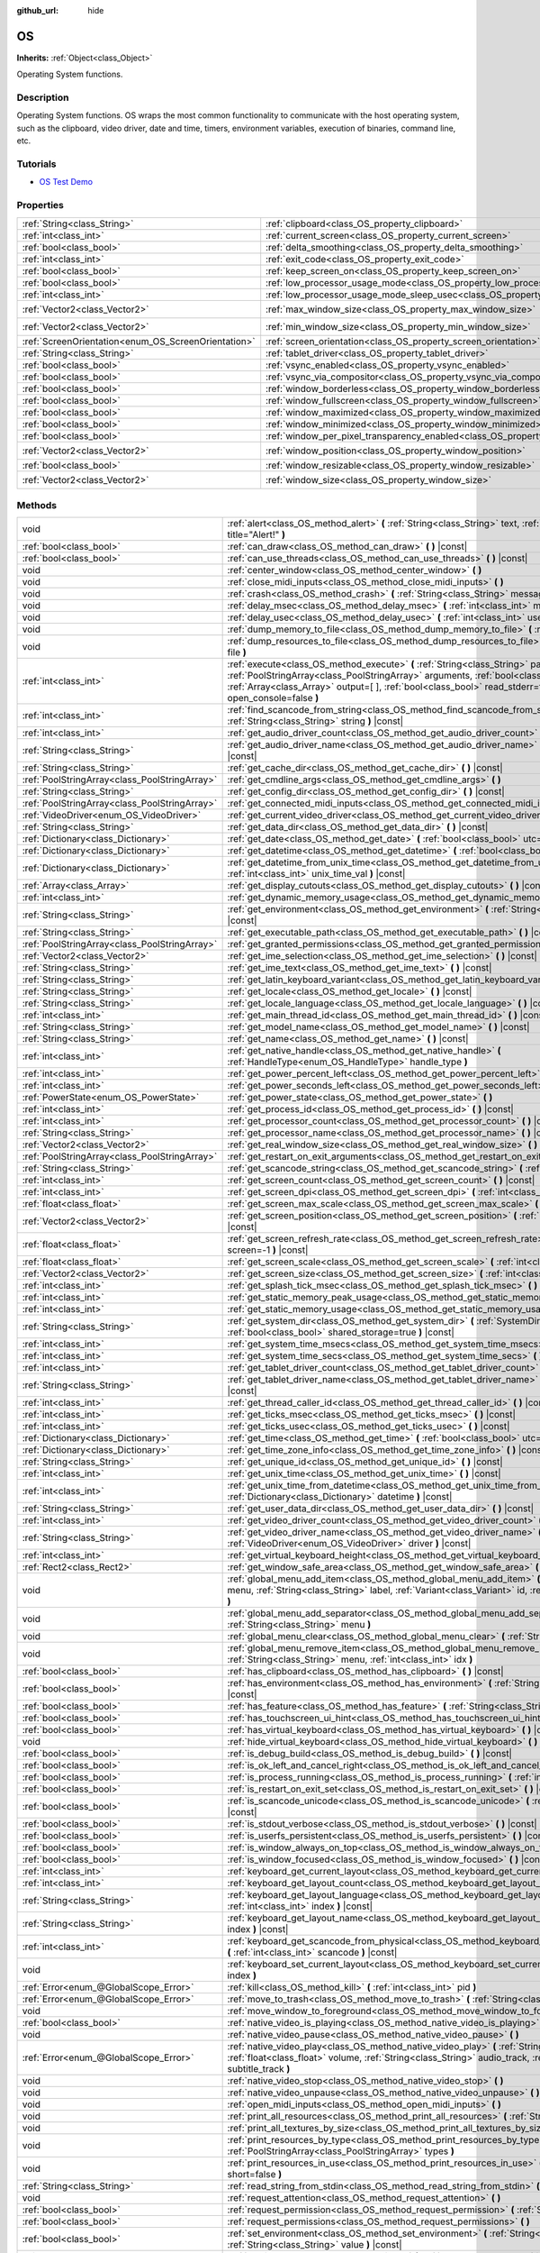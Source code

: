 :github_url: hide

.. DO NOT EDIT THIS FILE!!!
.. Generated automatically from Godot engine sources.
.. Generator: https://github.com/godotengine/godot/tree/3.6/doc/tools/make_rst.py.
.. XML source: https://github.com/godotengine/godot/tree/3.6/doc/classes/OS.xml.

.. _class_OS:

OS
==

**Inherits:** :ref:`Object<class_Object>`

Operating System functions.

.. rst-class:: classref-introduction-group

Description
-----------

Operating System functions. OS wraps the most common functionality to communicate with the host operating system, such as the clipboard, video driver, date and time, timers, environment variables, execution of binaries, command line, etc.

.. rst-class:: classref-introduction-group

Tutorials
---------

- `OS Test Demo <https://godotengine.org/asset-library/asset/677>`__

.. rst-class:: classref-reftable-group

Properties
----------

.. table::
   :widths: auto

   +-----------------------------------------------------+-------------------------------------------------------------------------------------------------------+---------------------+
   | :ref:`String<class_String>`                         | :ref:`clipboard<class_OS_property_clipboard>`                                                         | ``""``              |
   +-----------------------------------------------------+-------------------------------------------------------------------------------------------------------+---------------------+
   | :ref:`int<class_int>`                               | :ref:`current_screen<class_OS_property_current_screen>`                                               | ``0``               |
   +-----------------------------------------------------+-------------------------------------------------------------------------------------------------------+---------------------+
   | :ref:`bool<class_bool>`                             | :ref:`delta_smoothing<class_OS_property_delta_smoothing>`                                             | ``true``            |
   +-----------------------------------------------------+-------------------------------------------------------------------------------------------------------+---------------------+
   | :ref:`int<class_int>`                               | :ref:`exit_code<class_OS_property_exit_code>`                                                         | ``0``               |
   +-----------------------------------------------------+-------------------------------------------------------------------------------------------------------+---------------------+
   | :ref:`bool<class_bool>`                             | :ref:`keep_screen_on<class_OS_property_keep_screen_on>`                                               | ``true``            |
   +-----------------------------------------------------+-------------------------------------------------------------------------------------------------------+---------------------+
   | :ref:`bool<class_bool>`                             | :ref:`low_processor_usage_mode<class_OS_property_low_processor_usage_mode>`                           | ``false``           |
   +-----------------------------------------------------+-------------------------------------------------------------------------------------------------------+---------------------+
   | :ref:`int<class_int>`                               | :ref:`low_processor_usage_mode_sleep_usec<class_OS_property_low_processor_usage_mode_sleep_usec>`     | ``6900``            |
   +-----------------------------------------------------+-------------------------------------------------------------------------------------------------------+---------------------+
   | :ref:`Vector2<class_Vector2>`                       | :ref:`max_window_size<class_OS_property_max_window_size>`                                             | ``Vector2( 0, 0 )`` |
   +-----------------------------------------------------+-------------------------------------------------------------------------------------------------------+---------------------+
   | :ref:`Vector2<class_Vector2>`                       | :ref:`min_window_size<class_OS_property_min_window_size>`                                             | ``Vector2( 0, 0 )`` |
   +-----------------------------------------------------+-------------------------------------------------------------------------------------------------------+---------------------+
   | :ref:`ScreenOrientation<enum_OS_ScreenOrientation>` | :ref:`screen_orientation<class_OS_property_screen_orientation>`                                       | ``0``               |
   +-----------------------------------------------------+-------------------------------------------------------------------------------------------------------+---------------------+
   | :ref:`String<class_String>`                         | :ref:`tablet_driver<class_OS_property_tablet_driver>`                                                 | ``""``              |
   +-----------------------------------------------------+-------------------------------------------------------------------------------------------------------+---------------------+
   | :ref:`bool<class_bool>`                             | :ref:`vsync_enabled<class_OS_property_vsync_enabled>`                                                 | ``true``            |
   +-----------------------------------------------------+-------------------------------------------------------------------------------------------------------+---------------------+
   | :ref:`bool<class_bool>`                             | :ref:`vsync_via_compositor<class_OS_property_vsync_via_compositor>`                                   | ``false``           |
   +-----------------------------------------------------+-------------------------------------------------------------------------------------------------------+---------------------+
   | :ref:`bool<class_bool>`                             | :ref:`window_borderless<class_OS_property_window_borderless>`                                         | ``false``           |
   +-----------------------------------------------------+-------------------------------------------------------------------------------------------------------+---------------------+
   | :ref:`bool<class_bool>`                             | :ref:`window_fullscreen<class_OS_property_window_fullscreen>`                                         | ``false``           |
   +-----------------------------------------------------+-------------------------------------------------------------------------------------------------------+---------------------+
   | :ref:`bool<class_bool>`                             | :ref:`window_maximized<class_OS_property_window_maximized>`                                           | ``false``           |
   +-----------------------------------------------------+-------------------------------------------------------------------------------------------------------+---------------------+
   | :ref:`bool<class_bool>`                             | :ref:`window_minimized<class_OS_property_window_minimized>`                                           | ``false``           |
   +-----------------------------------------------------+-------------------------------------------------------------------------------------------------------+---------------------+
   | :ref:`bool<class_bool>`                             | :ref:`window_per_pixel_transparency_enabled<class_OS_property_window_per_pixel_transparency_enabled>` | ``false``           |
   +-----------------------------------------------------+-------------------------------------------------------------------------------------------------------+---------------------+
   | :ref:`Vector2<class_Vector2>`                       | :ref:`window_position<class_OS_property_window_position>`                                             | ``Vector2( 0, 0 )`` |
   +-----------------------------------------------------+-------------------------------------------------------------------------------------------------------+---------------------+
   | :ref:`bool<class_bool>`                             | :ref:`window_resizable<class_OS_property_window_resizable>`                                           | ``true``            |
   +-----------------------------------------------------+-------------------------------------------------------------------------------------------------------+---------------------+
   | :ref:`Vector2<class_Vector2>`                       | :ref:`window_size<class_OS_property_window_size>`                                                     | ``Vector2( 0, 0 )`` |
   +-----------------------------------------------------+-------------------------------------------------------------------------------------------------------+---------------------+

.. rst-class:: classref-reftable-group

Methods
-------

.. table::
   :widths: auto

   +-----------------------------------------------+----------------------------------------------------------------------------------------------------------------------------------------------------------------------------------------------------------------------------------------------------------------------------------------------------------------------+
   | void                                          | :ref:`alert<class_OS_method_alert>` **(** :ref:`String<class_String>` text, :ref:`String<class_String>` title="Alert!" **)**                                                                                                                                                                                         |
   +-----------------------------------------------+----------------------------------------------------------------------------------------------------------------------------------------------------------------------------------------------------------------------------------------------------------------------------------------------------------------------+
   | :ref:`bool<class_bool>`                       | :ref:`can_draw<class_OS_method_can_draw>` **(** **)** |const|                                                                                                                                                                                                                                                        |
   +-----------------------------------------------+----------------------------------------------------------------------------------------------------------------------------------------------------------------------------------------------------------------------------------------------------------------------------------------------------------------------+
   | :ref:`bool<class_bool>`                       | :ref:`can_use_threads<class_OS_method_can_use_threads>` **(** **)** |const|                                                                                                                                                                                                                                          |
   +-----------------------------------------------+----------------------------------------------------------------------------------------------------------------------------------------------------------------------------------------------------------------------------------------------------------------------------------------------------------------------+
   | void                                          | :ref:`center_window<class_OS_method_center_window>` **(** **)**                                                                                                                                                                                                                                                      |
   +-----------------------------------------------+----------------------------------------------------------------------------------------------------------------------------------------------------------------------------------------------------------------------------------------------------------------------------------------------------------------------+
   | void                                          | :ref:`close_midi_inputs<class_OS_method_close_midi_inputs>` **(** **)**                                                                                                                                                                                                                                              |
   +-----------------------------------------------+----------------------------------------------------------------------------------------------------------------------------------------------------------------------------------------------------------------------------------------------------------------------------------------------------------------------+
   | void                                          | :ref:`crash<class_OS_method_crash>` **(** :ref:`String<class_String>` message **)**                                                                                                                                                                                                                                  |
   +-----------------------------------------------+----------------------------------------------------------------------------------------------------------------------------------------------------------------------------------------------------------------------------------------------------------------------------------------------------------------------+
   | void                                          | :ref:`delay_msec<class_OS_method_delay_msec>` **(** :ref:`int<class_int>` msec **)** |const|                                                                                                                                                                                                                         |
   +-----------------------------------------------+----------------------------------------------------------------------------------------------------------------------------------------------------------------------------------------------------------------------------------------------------------------------------------------------------------------------+
   | void                                          | :ref:`delay_usec<class_OS_method_delay_usec>` **(** :ref:`int<class_int>` usec **)** |const|                                                                                                                                                                                                                         |
   +-----------------------------------------------+----------------------------------------------------------------------------------------------------------------------------------------------------------------------------------------------------------------------------------------------------------------------------------------------------------------------+
   | void                                          | :ref:`dump_memory_to_file<class_OS_method_dump_memory_to_file>` **(** :ref:`String<class_String>` file **)**                                                                                                                                                                                                         |
   +-----------------------------------------------+----------------------------------------------------------------------------------------------------------------------------------------------------------------------------------------------------------------------------------------------------------------------------------------------------------------------+
   | void                                          | :ref:`dump_resources_to_file<class_OS_method_dump_resources_to_file>` **(** :ref:`String<class_String>` file **)**                                                                                                                                                                                                   |
   +-----------------------------------------------+----------------------------------------------------------------------------------------------------------------------------------------------------------------------------------------------------------------------------------------------------------------------------------------------------------------------+
   | :ref:`int<class_int>`                         | :ref:`execute<class_OS_method_execute>` **(** :ref:`String<class_String>` path, :ref:`PoolStringArray<class_PoolStringArray>` arguments, :ref:`bool<class_bool>` blocking=true, :ref:`Array<class_Array>` output=[  ], :ref:`bool<class_bool>` read_stderr=false, :ref:`bool<class_bool>` open_console=false **)**   |
   +-----------------------------------------------+----------------------------------------------------------------------------------------------------------------------------------------------------------------------------------------------------------------------------------------------------------------------------------------------------------------------+
   | :ref:`int<class_int>`                         | :ref:`find_scancode_from_string<class_OS_method_find_scancode_from_string>` **(** :ref:`String<class_String>` string **)** |const|                                                                                                                                                                                   |
   +-----------------------------------------------+----------------------------------------------------------------------------------------------------------------------------------------------------------------------------------------------------------------------------------------------------------------------------------------------------------------------+
   | :ref:`int<class_int>`                         | :ref:`get_audio_driver_count<class_OS_method_get_audio_driver_count>` **(** **)** |const|                                                                                                                                                                                                                            |
   +-----------------------------------------------+----------------------------------------------------------------------------------------------------------------------------------------------------------------------------------------------------------------------------------------------------------------------------------------------------------------------+
   | :ref:`String<class_String>`                   | :ref:`get_audio_driver_name<class_OS_method_get_audio_driver_name>` **(** :ref:`int<class_int>` driver **)** |const|                                                                                                                                                                                                 |
   +-----------------------------------------------+----------------------------------------------------------------------------------------------------------------------------------------------------------------------------------------------------------------------------------------------------------------------------------------------------------------------+
   | :ref:`String<class_String>`                   | :ref:`get_cache_dir<class_OS_method_get_cache_dir>` **(** **)** |const|                                                                                                                                                                                                                                              |
   +-----------------------------------------------+----------------------------------------------------------------------------------------------------------------------------------------------------------------------------------------------------------------------------------------------------------------------------------------------------------------------+
   | :ref:`PoolStringArray<class_PoolStringArray>` | :ref:`get_cmdline_args<class_OS_method_get_cmdline_args>` **(** **)**                                                                                                                                                                                                                                                |
   +-----------------------------------------------+----------------------------------------------------------------------------------------------------------------------------------------------------------------------------------------------------------------------------------------------------------------------------------------------------------------------+
   | :ref:`String<class_String>`                   | :ref:`get_config_dir<class_OS_method_get_config_dir>` **(** **)** |const|                                                                                                                                                                                                                                            |
   +-----------------------------------------------+----------------------------------------------------------------------------------------------------------------------------------------------------------------------------------------------------------------------------------------------------------------------------------------------------------------------+
   | :ref:`PoolStringArray<class_PoolStringArray>` | :ref:`get_connected_midi_inputs<class_OS_method_get_connected_midi_inputs>` **(** **)**                                                                                                                                                                                                                              |
   +-----------------------------------------------+----------------------------------------------------------------------------------------------------------------------------------------------------------------------------------------------------------------------------------------------------------------------------------------------------------------------+
   | :ref:`VideoDriver<enum_OS_VideoDriver>`       | :ref:`get_current_video_driver<class_OS_method_get_current_video_driver>` **(** **)** |const|                                                                                                                                                                                                                        |
   +-----------------------------------------------+----------------------------------------------------------------------------------------------------------------------------------------------------------------------------------------------------------------------------------------------------------------------------------------------------------------------+
   | :ref:`String<class_String>`                   | :ref:`get_data_dir<class_OS_method_get_data_dir>` **(** **)** |const|                                                                                                                                                                                                                                                |
   +-----------------------------------------------+----------------------------------------------------------------------------------------------------------------------------------------------------------------------------------------------------------------------------------------------------------------------------------------------------------------------+
   | :ref:`Dictionary<class_Dictionary>`           | :ref:`get_date<class_OS_method_get_date>` **(** :ref:`bool<class_bool>` utc=false **)** |const|                                                                                                                                                                                                                      |
   +-----------------------------------------------+----------------------------------------------------------------------------------------------------------------------------------------------------------------------------------------------------------------------------------------------------------------------------------------------------------------------+
   | :ref:`Dictionary<class_Dictionary>`           | :ref:`get_datetime<class_OS_method_get_datetime>` **(** :ref:`bool<class_bool>` utc=false **)** |const|                                                                                                                                                                                                              |
   +-----------------------------------------------+----------------------------------------------------------------------------------------------------------------------------------------------------------------------------------------------------------------------------------------------------------------------------------------------------------------------+
   | :ref:`Dictionary<class_Dictionary>`           | :ref:`get_datetime_from_unix_time<class_OS_method_get_datetime_from_unix_time>` **(** :ref:`int<class_int>` unix_time_val **)** |const|                                                                                                                                                                              |
   +-----------------------------------------------+----------------------------------------------------------------------------------------------------------------------------------------------------------------------------------------------------------------------------------------------------------------------------------------------------------------------+
   | :ref:`Array<class_Array>`                     | :ref:`get_display_cutouts<class_OS_method_get_display_cutouts>` **(** **)** |const|                                                                                                                                                                                                                                  |
   +-----------------------------------------------+----------------------------------------------------------------------------------------------------------------------------------------------------------------------------------------------------------------------------------------------------------------------------------------------------------------------+
   | :ref:`int<class_int>`                         | :ref:`get_dynamic_memory_usage<class_OS_method_get_dynamic_memory_usage>` **(** **)** |const|                                                                                                                                                                                                                        |
   +-----------------------------------------------+----------------------------------------------------------------------------------------------------------------------------------------------------------------------------------------------------------------------------------------------------------------------------------------------------------------------+
   | :ref:`String<class_String>`                   | :ref:`get_environment<class_OS_method_get_environment>` **(** :ref:`String<class_String>` variable **)** |const|                                                                                                                                                                                                     |
   +-----------------------------------------------+----------------------------------------------------------------------------------------------------------------------------------------------------------------------------------------------------------------------------------------------------------------------------------------------------------------------+
   | :ref:`String<class_String>`                   | :ref:`get_executable_path<class_OS_method_get_executable_path>` **(** **)** |const|                                                                                                                                                                                                                                  |
   +-----------------------------------------------+----------------------------------------------------------------------------------------------------------------------------------------------------------------------------------------------------------------------------------------------------------------------------------------------------------------------+
   | :ref:`PoolStringArray<class_PoolStringArray>` | :ref:`get_granted_permissions<class_OS_method_get_granted_permissions>` **(** **)** |const|                                                                                                                                                                                                                          |
   +-----------------------------------------------+----------------------------------------------------------------------------------------------------------------------------------------------------------------------------------------------------------------------------------------------------------------------------------------------------------------------+
   | :ref:`Vector2<class_Vector2>`                 | :ref:`get_ime_selection<class_OS_method_get_ime_selection>` **(** **)** |const|                                                                                                                                                                                                                                      |
   +-----------------------------------------------+----------------------------------------------------------------------------------------------------------------------------------------------------------------------------------------------------------------------------------------------------------------------------------------------------------------------+
   | :ref:`String<class_String>`                   | :ref:`get_ime_text<class_OS_method_get_ime_text>` **(** **)** |const|                                                                                                                                                                                                                                                |
   +-----------------------------------------------+----------------------------------------------------------------------------------------------------------------------------------------------------------------------------------------------------------------------------------------------------------------------------------------------------------------------+
   | :ref:`String<class_String>`                   | :ref:`get_latin_keyboard_variant<class_OS_method_get_latin_keyboard_variant>` **(** **)** |const|                                                                                                                                                                                                                    |
   +-----------------------------------------------+----------------------------------------------------------------------------------------------------------------------------------------------------------------------------------------------------------------------------------------------------------------------------------------------------------------------+
   | :ref:`String<class_String>`                   | :ref:`get_locale<class_OS_method_get_locale>` **(** **)** |const|                                                                                                                                                                                                                                                    |
   +-----------------------------------------------+----------------------------------------------------------------------------------------------------------------------------------------------------------------------------------------------------------------------------------------------------------------------------------------------------------------------+
   | :ref:`String<class_String>`                   | :ref:`get_locale_language<class_OS_method_get_locale_language>` **(** **)** |const|                                                                                                                                                                                                                                  |
   +-----------------------------------------------+----------------------------------------------------------------------------------------------------------------------------------------------------------------------------------------------------------------------------------------------------------------------------------------------------------------------+
   | :ref:`int<class_int>`                         | :ref:`get_main_thread_id<class_OS_method_get_main_thread_id>` **(** **)** |const|                                                                                                                                                                                                                                    |
   +-----------------------------------------------+----------------------------------------------------------------------------------------------------------------------------------------------------------------------------------------------------------------------------------------------------------------------------------------------------------------------+
   | :ref:`String<class_String>`                   | :ref:`get_model_name<class_OS_method_get_model_name>` **(** **)** |const|                                                                                                                                                                                                                                            |
   +-----------------------------------------------+----------------------------------------------------------------------------------------------------------------------------------------------------------------------------------------------------------------------------------------------------------------------------------------------------------------------+
   | :ref:`String<class_String>`                   | :ref:`get_name<class_OS_method_get_name>` **(** **)** |const|                                                                                                                                                                                                                                                        |
   +-----------------------------------------------+----------------------------------------------------------------------------------------------------------------------------------------------------------------------------------------------------------------------------------------------------------------------------------------------------------------------+
   | :ref:`int<class_int>`                         | :ref:`get_native_handle<class_OS_method_get_native_handle>` **(** :ref:`HandleType<enum_OS_HandleType>` handle_type **)**                                                                                                                                                                                            |
   +-----------------------------------------------+----------------------------------------------------------------------------------------------------------------------------------------------------------------------------------------------------------------------------------------------------------------------------------------------------------------------+
   | :ref:`int<class_int>`                         | :ref:`get_power_percent_left<class_OS_method_get_power_percent_left>` **(** **)**                                                                                                                                                                                                                                    |
   +-----------------------------------------------+----------------------------------------------------------------------------------------------------------------------------------------------------------------------------------------------------------------------------------------------------------------------------------------------------------------------+
   | :ref:`int<class_int>`                         | :ref:`get_power_seconds_left<class_OS_method_get_power_seconds_left>` **(** **)**                                                                                                                                                                                                                                    |
   +-----------------------------------------------+----------------------------------------------------------------------------------------------------------------------------------------------------------------------------------------------------------------------------------------------------------------------------------------------------------------------+
   | :ref:`PowerState<enum_OS_PowerState>`         | :ref:`get_power_state<class_OS_method_get_power_state>` **(** **)**                                                                                                                                                                                                                                                  |
   +-----------------------------------------------+----------------------------------------------------------------------------------------------------------------------------------------------------------------------------------------------------------------------------------------------------------------------------------------------------------------------+
   | :ref:`int<class_int>`                         | :ref:`get_process_id<class_OS_method_get_process_id>` **(** **)** |const|                                                                                                                                                                                                                                            |
   +-----------------------------------------------+----------------------------------------------------------------------------------------------------------------------------------------------------------------------------------------------------------------------------------------------------------------------------------------------------------------------+
   | :ref:`int<class_int>`                         | :ref:`get_processor_count<class_OS_method_get_processor_count>` **(** **)** |const|                                                                                                                                                                                                                                  |
   +-----------------------------------------------+----------------------------------------------------------------------------------------------------------------------------------------------------------------------------------------------------------------------------------------------------------------------------------------------------------------------+
   | :ref:`String<class_String>`                   | :ref:`get_processor_name<class_OS_method_get_processor_name>` **(** **)** |const|                                                                                                                                                                                                                                    |
   +-----------------------------------------------+----------------------------------------------------------------------------------------------------------------------------------------------------------------------------------------------------------------------------------------------------------------------------------------------------------------------+
   | :ref:`Vector2<class_Vector2>`                 | :ref:`get_real_window_size<class_OS_method_get_real_window_size>` **(** **)** |const|                                                                                                                                                                                                                                |
   +-----------------------------------------------+----------------------------------------------------------------------------------------------------------------------------------------------------------------------------------------------------------------------------------------------------------------------------------------------------------------------+
   | :ref:`PoolStringArray<class_PoolStringArray>` | :ref:`get_restart_on_exit_arguments<class_OS_method_get_restart_on_exit_arguments>` **(** **)** |const|                                                                                                                                                                                                              |
   +-----------------------------------------------+----------------------------------------------------------------------------------------------------------------------------------------------------------------------------------------------------------------------------------------------------------------------------------------------------------------------+
   | :ref:`String<class_String>`                   | :ref:`get_scancode_string<class_OS_method_get_scancode_string>` **(** :ref:`int<class_int>` code **)** |const|                                                                                                                                                                                                       |
   +-----------------------------------------------+----------------------------------------------------------------------------------------------------------------------------------------------------------------------------------------------------------------------------------------------------------------------------------------------------------------------+
   | :ref:`int<class_int>`                         | :ref:`get_screen_count<class_OS_method_get_screen_count>` **(** **)** |const|                                                                                                                                                                                                                                        |
   +-----------------------------------------------+----------------------------------------------------------------------------------------------------------------------------------------------------------------------------------------------------------------------------------------------------------------------------------------------------------------------+
   | :ref:`int<class_int>`                         | :ref:`get_screen_dpi<class_OS_method_get_screen_dpi>` **(** :ref:`int<class_int>` screen=-1 **)** |const|                                                                                                                                                                                                            |
   +-----------------------------------------------+----------------------------------------------------------------------------------------------------------------------------------------------------------------------------------------------------------------------------------------------------------------------------------------------------------------------+
   | :ref:`float<class_float>`                     | :ref:`get_screen_max_scale<class_OS_method_get_screen_max_scale>` **(** **)** |const|                                                                                                                                                                                                                                |
   +-----------------------------------------------+----------------------------------------------------------------------------------------------------------------------------------------------------------------------------------------------------------------------------------------------------------------------------------------------------------------------+
   | :ref:`Vector2<class_Vector2>`                 | :ref:`get_screen_position<class_OS_method_get_screen_position>` **(** :ref:`int<class_int>` screen=-1 **)** |const|                                                                                                                                                                                                  |
   +-----------------------------------------------+----------------------------------------------------------------------------------------------------------------------------------------------------------------------------------------------------------------------------------------------------------------------------------------------------------------------+
   | :ref:`float<class_float>`                     | :ref:`get_screen_refresh_rate<class_OS_method_get_screen_refresh_rate>` **(** :ref:`int<class_int>` screen=-1 **)** |const|                                                                                                                                                                                          |
   +-----------------------------------------------+----------------------------------------------------------------------------------------------------------------------------------------------------------------------------------------------------------------------------------------------------------------------------------------------------------------------+
   | :ref:`float<class_float>`                     | :ref:`get_screen_scale<class_OS_method_get_screen_scale>` **(** :ref:`int<class_int>` screen=-1 **)** |const|                                                                                                                                                                                                        |
   +-----------------------------------------------+----------------------------------------------------------------------------------------------------------------------------------------------------------------------------------------------------------------------------------------------------------------------------------------------------------------------+
   | :ref:`Vector2<class_Vector2>`                 | :ref:`get_screen_size<class_OS_method_get_screen_size>` **(** :ref:`int<class_int>` screen=-1 **)** |const|                                                                                                                                                                                                          |
   +-----------------------------------------------+----------------------------------------------------------------------------------------------------------------------------------------------------------------------------------------------------------------------------------------------------------------------------------------------------------------------+
   | :ref:`int<class_int>`                         | :ref:`get_splash_tick_msec<class_OS_method_get_splash_tick_msec>` **(** **)** |const|                                                                                                                                                                                                                                |
   +-----------------------------------------------+----------------------------------------------------------------------------------------------------------------------------------------------------------------------------------------------------------------------------------------------------------------------------------------------------------------------+
   | :ref:`int<class_int>`                         | :ref:`get_static_memory_peak_usage<class_OS_method_get_static_memory_peak_usage>` **(** **)** |const|                                                                                                                                                                                                                |
   +-----------------------------------------------+----------------------------------------------------------------------------------------------------------------------------------------------------------------------------------------------------------------------------------------------------------------------------------------------------------------------+
   | :ref:`int<class_int>`                         | :ref:`get_static_memory_usage<class_OS_method_get_static_memory_usage>` **(** **)** |const|                                                                                                                                                                                                                          |
   +-----------------------------------------------+----------------------------------------------------------------------------------------------------------------------------------------------------------------------------------------------------------------------------------------------------------------------------------------------------------------------+
   | :ref:`String<class_String>`                   | :ref:`get_system_dir<class_OS_method_get_system_dir>` **(** :ref:`SystemDir<enum_OS_SystemDir>` dir, :ref:`bool<class_bool>` shared_storage=true **)** |const|                                                                                                                                                       |
   +-----------------------------------------------+----------------------------------------------------------------------------------------------------------------------------------------------------------------------------------------------------------------------------------------------------------------------------------------------------------------------+
   | :ref:`int<class_int>`                         | :ref:`get_system_time_msecs<class_OS_method_get_system_time_msecs>` **(** **)** |const|                                                                                                                                                                                                                              |
   +-----------------------------------------------+----------------------------------------------------------------------------------------------------------------------------------------------------------------------------------------------------------------------------------------------------------------------------------------------------------------------+
   | :ref:`int<class_int>`                         | :ref:`get_system_time_secs<class_OS_method_get_system_time_secs>` **(** **)** |const|                                                                                                                                                                                                                                |
   +-----------------------------------------------+----------------------------------------------------------------------------------------------------------------------------------------------------------------------------------------------------------------------------------------------------------------------------------------------------------------------+
   | :ref:`int<class_int>`                         | :ref:`get_tablet_driver_count<class_OS_method_get_tablet_driver_count>` **(** **)** |const|                                                                                                                                                                                                                          |
   +-----------------------------------------------+----------------------------------------------------------------------------------------------------------------------------------------------------------------------------------------------------------------------------------------------------------------------------------------------------------------------+
   | :ref:`String<class_String>`                   | :ref:`get_tablet_driver_name<class_OS_method_get_tablet_driver_name>` **(** :ref:`int<class_int>` idx **)** |const|                                                                                                                                                                                                  |
   +-----------------------------------------------+----------------------------------------------------------------------------------------------------------------------------------------------------------------------------------------------------------------------------------------------------------------------------------------------------------------------+
   | :ref:`int<class_int>`                         | :ref:`get_thread_caller_id<class_OS_method_get_thread_caller_id>` **(** **)** |const|                                                                                                                                                                                                                                |
   +-----------------------------------------------+----------------------------------------------------------------------------------------------------------------------------------------------------------------------------------------------------------------------------------------------------------------------------------------------------------------------+
   | :ref:`int<class_int>`                         | :ref:`get_ticks_msec<class_OS_method_get_ticks_msec>` **(** **)** |const|                                                                                                                                                                                                                                            |
   +-----------------------------------------------+----------------------------------------------------------------------------------------------------------------------------------------------------------------------------------------------------------------------------------------------------------------------------------------------------------------------+
   | :ref:`int<class_int>`                         | :ref:`get_ticks_usec<class_OS_method_get_ticks_usec>` **(** **)** |const|                                                                                                                                                                                                                                            |
   +-----------------------------------------------+----------------------------------------------------------------------------------------------------------------------------------------------------------------------------------------------------------------------------------------------------------------------------------------------------------------------+
   | :ref:`Dictionary<class_Dictionary>`           | :ref:`get_time<class_OS_method_get_time>` **(** :ref:`bool<class_bool>` utc=false **)** |const|                                                                                                                                                                                                                      |
   +-----------------------------------------------+----------------------------------------------------------------------------------------------------------------------------------------------------------------------------------------------------------------------------------------------------------------------------------------------------------------------+
   | :ref:`Dictionary<class_Dictionary>`           | :ref:`get_time_zone_info<class_OS_method_get_time_zone_info>` **(** **)** |const|                                                                                                                                                                                                                                    |
   +-----------------------------------------------+----------------------------------------------------------------------------------------------------------------------------------------------------------------------------------------------------------------------------------------------------------------------------------------------------------------------+
   | :ref:`String<class_String>`                   | :ref:`get_unique_id<class_OS_method_get_unique_id>` **(** **)** |const|                                                                                                                                                                                                                                              |
   +-----------------------------------------------+----------------------------------------------------------------------------------------------------------------------------------------------------------------------------------------------------------------------------------------------------------------------------------------------------------------------+
   | :ref:`int<class_int>`                         | :ref:`get_unix_time<class_OS_method_get_unix_time>` **(** **)** |const|                                                                                                                                                                                                                                              |
   +-----------------------------------------------+----------------------------------------------------------------------------------------------------------------------------------------------------------------------------------------------------------------------------------------------------------------------------------------------------------------------+
   | :ref:`int<class_int>`                         | :ref:`get_unix_time_from_datetime<class_OS_method_get_unix_time_from_datetime>` **(** :ref:`Dictionary<class_Dictionary>` datetime **)** |const|                                                                                                                                                                     |
   +-----------------------------------------------+----------------------------------------------------------------------------------------------------------------------------------------------------------------------------------------------------------------------------------------------------------------------------------------------------------------------+
   | :ref:`String<class_String>`                   | :ref:`get_user_data_dir<class_OS_method_get_user_data_dir>` **(** **)** |const|                                                                                                                                                                                                                                      |
   +-----------------------------------------------+----------------------------------------------------------------------------------------------------------------------------------------------------------------------------------------------------------------------------------------------------------------------------------------------------------------------+
   | :ref:`int<class_int>`                         | :ref:`get_video_driver_count<class_OS_method_get_video_driver_count>` **(** **)** |const|                                                                                                                                                                                                                            |
   +-----------------------------------------------+----------------------------------------------------------------------------------------------------------------------------------------------------------------------------------------------------------------------------------------------------------------------------------------------------------------------+
   | :ref:`String<class_String>`                   | :ref:`get_video_driver_name<class_OS_method_get_video_driver_name>` **(** :ref:`VideoDriver<enum_OS_VideoDriver>` driver **)** |const|                                                                                                                                                                               |
   +-----------------------------------------------+----------------------------------------------------------------------------------------------------------------------------------------------------------------------------------------------------------------------------------------------------------------------------------------------------------------------+
   | :ref:`int<class_int>`                         | :ref:`get_virtual_keyboard_height<class_OS_method_get_virtual_keyboard_height>` **(** **)**                                                                                                                                                                                                                          |
   +-----------------------------------------------+----------------------------------------------------------------------------------------------------------------------------------------------------------------------------------------------------------------------------------------------------------------------------------------------------------------------+
   | :ref:`Rect2<class_Rect2>`                     | :ref:`get_window_safe_area<class_OS_method_get_window_safe_area>` **(** **)** |const|                                                                                                                                                                                                                                |
   +-----------------------------------------------+----------------------------------------------------------------------------------------------------------------------------------------------------------------------------------------------------------------------------------------------------------------------------------------------------------------------+
   | void                                          | :ref:`global_menu_add_item<class_OS_method_global_menu_add_item>` **(** :ref:`String<class_String>` menu, :ref:`String<class_String>` label, :ref:`Variant<class_Variant>` id, :ref:`Variant<class_Variant>` meta **)**                                                                                              |
   +-----------------------------------------------+----------------------------------------------------------------------------------------------------------------------------------------------------------------------------------------------------------------------------------------------------------------------------------------------------------------------+
   | void                                          | :ref:`global_menu_add_separator<class_OS_method_global_menu_add_separator>` **(** :ref:`String<class_String>` menu **)**                                                                                                                                                                                             |
   +-----------------------------------------------+----------------------------------------------------------------------------------------------------------------------------------------------------------------------------------------------------------------------------------------------------------------------------------------------------------------------+
   | void                                          | :ref:`global_menu_clear<class_OS_method_global_menu_clear>` **(** :ref:`String<class_String>` menu **)**                                                                                                                                                                                                             |
   +-----------------------------------------------+----------------------------------------------------------------------------------------------------------------------------------------------------------------------------------------------------------------------------------------------------------------------------------------------------------------------+
   | void                                          | :ref:`global_menu_remove_item<class_OS_method_global_menu_remove_item>` **(** :ref:`String<class_String>` menu, :ref:`int<class_int>` idx **)**                                                                                                                                                                      |
   +-----------------------------------------------+----------------------------------------------------------------------------------------------------------------------------------------------------------------------------------------------------------------------------------------------------------------------------------------------------------------------+
   | :ref:`bool<class_bool>`                       | :ref:`has_clipboard<class_OS_method_has_clipboard>` **(** **)** |const|                                                                                                                                                                                                                                              |
   +-----------------------------------------------+----------------------------------------------------------------------------------------------------------------------------------------------------------------------------------------------------------------------------------------------------------------------------------------------------------------------+
   | :ref:`bool<class_bool>`                       | :ref:`has_environment<class_OS_method_has_environment>` **(** :ref:`String<class_String>` variable **)** |const|                                                                                                                                                                                                     |
   +-----------------------------------------------+----------------------------------------------------------------------------------------------------------------------------------------------------------------------------------------------------------------------------------------------------------------------------------------------------------------------+
   | :ref:`bool<class_bool>`                       | :ref:`has_feature<class_OS_method_has_feature>` **(** :ref:`String<class_String>` tag_name **)** |const|                                                                                                                                                                                                             |
   +-----------------------------------------------+----------------------------------------------------------------------------------------------------------------------------------------------------------------------------------------------------------------------------------------------------------------------------------------------------------------------+
   | :ref:`bool<class_bool>`                       | :ref:`has_touchscreen_ui_hint<class_OS_method_has_touchscreen_ui_hint>` **(** **)** |const|                                                                                                                                                                                                                          |
   +-----------------------------------------------+----------------------------------------------------------------------------------------------------------------------------------------------------------------------------------------------------------------------------------------------------------------------------------------------------------------------+
   | :ref:`bool<class_bool>`                       | :ref:`has_virtual_keyboard<class_OS_method_has_virtual_keyboard>` **(** **)** |const|                                                                                                                                                                                                                                |
   +-----------------------------------------------+----------------------------------------------------------------------------------------------------------------------------------------------------------------------------------------------------------------------------------------------------------------------------------------------------------------------+
   | void                                          | :ref:`hide_virtual_keyboard<class_OS_method_hide_virtual_keyboard>` **(** **)**                                                                                                                                                                                                                                      |
   +-----------------------------------------------+----------------------------------------------------------------------------------------------------------------------------------------------------------------------------------------------------------------------------------------------------------------------------------------------------------------------+
   | :ref:`bool<class_bool>`                       | :ref:`is_debug_build<class_OS_method_is_debug_build>` **(** **)** |const|                                                                                                                                                                                                                                            |
   +-----------------------------------------------+----------------------------------------------------------------------------------------------------------------------------------------------------------------------------------------------------------------------------------------------------------------------------------------------------------------------+
   | :ref:`bool<class_bool>`                       | :ref:`is_ok_left_and_cancel_right<class_OS_method_is_ok_left_and_cancel_right>` **(** **)** |const|                                                                                                                                                                                                                  |
   +-----------------------------------------------+----------------------------------------------------------------------------------------------------------------------------------------------------------------------------------------------------------------------------------------------------------------------------------------------------------------------+
   | :ref:`bool<class_bool>`                       | :ref:`is_process_running<class_OS_method_is_process_running>` **(** :ref:`int<class_int>` pid **)** |const|                                                                                                                                                                                                          |
   +-----------------------------------------------+----------------------------------------------------------------------------------------------------------------------------------------------------------------------------------------------------------------------------------------------------------------------------------------------------------------------+
   | :ref:`bool<class_bool>`                       | :ref:`is_restart_on_exit_set<class_OS_method_is_restart_on_exit_set>` **(** **)** |const|                                                                                                                                                                                                                            |
   +-----------------------------------------------+----------------------------------------------------------------------------------------------------------------------------------------------------------------------------------------------------------------------------------------------------------------------------------------------------------------------+
   | :ref:`bool<class_bool>`                       | :ref:`is_scancode_unicode<class_OS_method_is_scancode_unicode>` **(** :ref:`int<class_int>` code **)** |const|                                                                                                                                                                                                       |
   +-----------------------------------------------+----------------------------------------------------------------------------------------------------------------------------------------------------------------------------------------------------------------------------------------------------------------------------------------------------------------------+
   | :ref:`bool<class_bool>`                       | :ref:`is_stdout_verbose<class_OS_method_is_stdout_verbose>` **(** **)** |const|                                                                                                                                                                                                                                      |
   +-----------------------------------------------+----------------------------------------------------------------------------------------------------------------------------------------------------------------------------------------------------------------------------------------------------------------------------------------------------------------------+
   | :ref:`bool<class_bool>`                       | :ref:`is_userfs_persistent<class_OS_method_is_userfs_persistent>` **(** **)** |const|                                                                                                                                                                                                                                |
   +-----------------------------------------------+----------------------------------------------------------------------------------------------------------------------------------------------------------------------------------------------------------------------------------------------------------------------------------------------------------------------+
   | :ref:`bool<class_bool>`                       | :ref:`is_window_always_on_top<class_OS_method_is_window_always_on_top>` **(** **)** |const|                                                                                                                                                                                                                          |
   +-----------------------------------------------+----------------------------------------------------------------------------------------------------------------------------------------------------------------------------------------------------------------------------------------------------------------------------------------------------------------------+
   | :ref:`bool<class_bool>`                       | :ref:`is_window_focused<class_OS_method_is_window_focused>` **(** **)** |const|                                                                                                                                                                                                                                      |
   +-----------------------------------------------+----------------------------------------------------------------------------------------------------------------------------------------------------------------------------------------------------------------------------------------------------------------------------------------------------------------------+
   | :ref:`int<class_int>`                         | :ref:`keyboard_get_current_layout<class_OS_method_keyboard_get_current_layout>` **(** **)** |const|                                                                                                                                                                                                                  |
   +-----------------------------------------------+----------------------------------------------------------------------------------------------------------------------------------------------------------------------------------------------------------------------------------------------------------------------------------------------------------------------+
   | :ref:`int<class_int>`                         | :ref:`keyboard_get_layout_count<class_OS_method_keyboard_get_layout_count>` **(** **)** |const|                                                                                                                                                                                                                      |
   +-----------------------------------------------+----------------------------------------------------------------------------------------------------------------------------------------------------------------------------------------------------------------------------------------------------------------------------------------------------------------------+
   | :ref:`String<class_String>`                   | :ref:`keyboard_get_layout_language<class_OS_method_keyboard_get_layout_language>` **(** :ref:`int<class_int>` index **)** |const|                                                                                                                                                                                    |
   +-----------------------------------------------+----------------------------------------------------------------------------------------------------------------------------------------------------------------------------------------------------------------------------------------------------------------------------------------------------------------------+
   | :ref:`String<class_String>`                   | :ref:`keyboard_get_layout_name<class_OS_method_keyboard_get_layout_name>` **(** :ref:`int<class_int>` index **)** |const|                                                                                                                                                                                            |
   +-----------------------------------------------+----------------------------------------------------------------------------------------------------------------------------------------------------------------------------------------------------------------------------------------------------------------------------------------------------------------------+
   | :ref:`int<class_int>`                         | :ref:`keyboard_get_scancode_from_physical<class_OS_method_keyboard_get_scancode_from_physical>` **(** :ref:`int<class_int>` scancode **)** |const|                                                                                                                                                                   |
   +-----------------------------------------------+----------------------------------------------------------------------------------------------------------------------------------------------------------------------------------------------------------------------------------------------------------------------------------------------------------------------+
   | void                                          | :ref:`keyboard_set_current_layout<class_OS_method_keyboard_set_current_layout>` **(** :ref:`int<class_int>` index **)**                                                                                                                                                                                              |
   +-----------------------------------------------+----------------------------------------------------------------------------------------------------------------------------------------------------------------------------------------------------------------------------------------------------------------------------------------------------------------------+
   | :ref:`Error<enum_@GlobalScope_Error>`         | :ref:`kill<class_OS_method_kill>` **(** :ref:`int<class_int>` pid **)**                                                                                                                                                                                                                                              |
   +-----------------------------------------------+----------------------------------------------------------------------------------------------------------------------------------------------------------------------------------------------------------------------------------------------------------------------------------------------------------------------+
   | :ref:`Error<enum_@GlobalScope_Error>`         | :ref:`move_to_trash<class_OS_method_move_to_trash>` **(** :ref:`String<class_String>` path **)** |const|                                                                                                                                                                                                             |
   +-----------------------------------------------+----------------------------------------------------------------------------------------------------------------------------------------------------------------------------------------------------------------------------------------------------------------------------------------------------------------------+
   | void                                          | :ref:`move_window_to_foreground<class_OS_method_move_window_to_foreground>` **(** **)**                                                                                                                                                                                                                              |
   +-----------------------------------------------+----------------------------------------------------------------------------------------------------------------------------------------------------------------------------------------------------------------------------------------------------------------------------------------------------------------------+
   | :ref:`bool<class_bool>`                       | :ref:`native_video_is_playing<class_OS_method_native_video_is_playing>` **(** **)**                                                                                                                                                                                                                                  |
   +-----------------------------------------------+----------------------------------------------------------------------------------------------------------------------------------------------------------------------------------------------------------------------------------------------------------------------------------------------------------------------+
   | void                                          | :ref:`native_video_pause<class_OS_method_native_video_pause>` **(** **)**                                                                                                                                                                                                                                            |
   +-----------------------------------------------+----------------------------------------------------------------------------------------------------------------------------------------------------------------------------------------------------------------------------------------------------------------------------------------------------------------------+
   | :ref:`Error<enum_@GlobalScope_Error>`         | :ref:`native_video_play<class_OS_method_native_video_play>` **(** :ref:`String<class_String>` path, :ref:`float<class_float>` volume, :ref:`String<class_String>` audio_track, :ref:`String<class_String>` subtitle_track **)**                                                                                      |
   +-----------------------------------------------+----------------------------------------------------------------------------------------------------------------------------------------------------------------------------------------------------------------------------------------------------------------------------------------------------------------------+
   | void                                          | :ref:`native_video_stop<class_OS_method_native_video_stop>` **(** **)**                                                                                                                                                                                                                                              |
   +-----------------------------------------------+----------------------------------------------------------------------------------------------------------------------------------------------------------------------------------------------------------------------------------------------------------------------------------------------------------------------+
   | void                                          | :ref:`native_video_unpause<class_OS_method_native_video_unpause>` **(** **)**                                                                                                                                                                                                                                        |
   +-----------------------------------------------+----------------------------------------------------------------------------------------------------------------------------------------------------------------------------------------------------------------------------------------------------------------------------------------------------------------------+
   | void                                          | :ref:`open_midi_inputs<class_OS_method_open_midi_inputs>` **(** **)**                                                                                                                                                                                                                                                |
   +-----------------------------------------------+----------------------------------------------------------------------------------------------------------------------------------------------------------------------------------------------------------------------------------------------------------------------------------------------------------------------+
   | void                                          | :ref:`print_all_resources<class_OS_method_print_all_resources>` **(** :ref:`String<class_String>` tofile="" **)**                                                                                                                                                                                                    |
   +-----------------------------------------------+----------------------------------------------------------------------------------------------------------------------------------------------------------------------------------------------------------------------------------------------------------------------------------------------------------------------+
   | void                                          | :ref:`print_all_textures_by_size<class_OS_method_print_all_textures_by_size>` **(** **)**                                                                                                                                                                                                                            |
   +-----------------------------------------------+----------------------------------------------------------------------------------------------------------------------------------------------------------------------------------------------------------------------------------------------------------------------------------------------------------------------+
   | void                                          | :ref:`print_resources_by_type<class_OS_method_print_resources_by_type>` **(** :ref:`PoolStringArray<class_PoolStringArray>` types **)**                                                                                                                                                                              |
   +-----------------------------------------------+----------------------------------------------------------------------------------------------------------------------------------------------------------------------------------------------------------------------------------------------------------------------------------------------------------------------+
   | void                                          | :ref:`print_resources_in_use<class_OS_method_print_resources_in_use>` **(** :ref:`bool<class_bool>` short=false **)**                                                                                                                                                                                                |
   +-----------------------------------------------+----------------------------------------------------------------------------------------------------------------------------------------------------------------------------------------------------------------------------------------------------------------------------------------------------------------------+
   | :ref:`String<class_String>`                   | :ref:`read_string_from_stdin<class_OS_method_read_string_from_stdin>` **(** **)**                                                                                                                                                                                                                                    |
   +-----------------------------------------------+----------------------------------------------------------------------------------------------------------------------------------------------------------------------------------------------------------------------------------------------------------------------------------------------------------------------+
   | void                                          | :ref:`request_attention<class_OS_method_request_attention>` **(** **)**                                                                                                                                                                                                                                              |
   +-----------------------------------------------+----------------------------------------------------------------------------------------------------------------------------------------------------------------------------------------------------------------------------------------------------------------------------------------------------------------------+
   | :ref:`bool<class_bool>`                       | :ref:`request_permission<class_OS_method_request_permission>` **(** :ref:`String<class_String>` name **)**                                                                                                                                                                                                           |
   +-----------------------------------------------+----------------------------------------------------------------------------------------------------------------------------------------------------------------------------------------------------------------------------------------------------------------------------------------------------------------------+
   | :ref:`bool<class_bool>`                       | :ref:`request_permissions<class_OS_method_request_permissions>` **(** **)**                                                                                                                                                                                                                                          |
   +-----------------------------------------------+----------------------------------------------------------------------------------------------------------------------------------------------------------------------------------------------------------------------------------------------------------------------------------------------------------------------+
   | :ref:`bool<class_bool>`                       | :ref:`set_environment<class_OS_method_set_environment>` **(** :ref:`String<class_String>` variable, :ref:`String<class_String>` value **)** |const|                                                                                                                                                                  |
   +-----------------------------------------------+----------------------------------------------------------------------------------------------------------------------------------------------------------------------------------------------------------------------------------------------------------------------------------------------------------------------+
   | void                                          | :ref:`set_icon<class_OS_method_set_icon>` **(** :ref:`Image<class_Image>` icon **)**                                                                                                                                                                                                                                 |
   +-----------------------------------------------+----------------------------------------------------------------------------------------------------------------------------------------------------------------------------------------------------------------------------------------------------------------------------------------------------------------------+
   | void                                          | :ref:`set_ime_active<class_OS_method_set_ime_active>` **(** :ref:`bool<class_bool>` active **)**                                                                                                                                                                                                                     |
   +-----------------------------------------------+----------------------------------------------------------------------------------------------------------------------------------------------------------------------------------------------------------------------------------------------------------------------------------------------------------------------+
   | void                                          | :ref:`set_ime_position<class_OS_method_set_ime_position>` **(** :ref:`Vector2<class_Vector2>` position **)**                                                                                                                                                                                                         |
   +-----------------------------------------------+----------------------------------------------------------------------------------------------------------------------------------------------------------------------------------------------------------------------------------------------------------------------------------------------------------------------+
   | void                                          | :ref:`set_native_icon<class_OS_method_set_native_icon>` **(** :ref:`String<class_String>` filename **)**                                                                                                                                                                                                             |
   +-----------------------------------------------+----------------------------------------------------------------------------------------------------------------------------------------------------------------------------------------------------------------------------------------------------------------------------------------------------------------------+
   | void                                          | :ref:`set_restart_on_exit<class_OS_method_set_restart_on_exit>` **(** :ref:`bool<class_bool>` restart, :ref:`PoolStringArray<class_PoolStringArray>` arguments=PoolStringArray(  ) **)**                                                                                                                             |
   +-----------------------------------------------+----------------------------------------------------------------------------------------------------------------------------------------------------------------------------------------------------------------------------------------------------------------------------------------------------------------------+
   | :ref:`Error<enum_@GlobalScope_Error>`         | :ref:`set_thread_name<class_OS_method_set_thread_name>` **(** :ref:`String<class_String>` name **)**                                                                                                                                                                                                                 |
   +-----------------------------------------------+----------------------------------------------------------------------------------------------------------------------------------------------------------------------------------------------------------------------------------------------------------------------------------------------------------------------+
   | void                                          | :ref:`set_use_file_access_save_and_swap<class_OS_method_set_use_file_access_save_and_swap>` **(** :ref:`bool<class_bool>` enabled **)**                                                                                                                                                                              |
   +-----------------------------------------------+----------------------------------------------------------------------------------------------------------------------------------------------------------------------------------------------------------------------------------------------------------------------------------------------------------------------+
   | void                                          | :ref:`set_window_always_on_top<class_OS_method_set_window_always_on_top>` **(** :ref:`bool<class_bool>` enabled **)**                                                                                                                                                                                                |
   +-----------------------------------------------+----------------------------------------------------------------------------------------------------------------------------------------------------------------------------------------------------------------------------------------------------------------------------------------------------------------------+
   | void                                          | :ref:`set_window_mouse_passthrough<class_OS_method_set_window_mouse_passthrough>` **(** :ref:`PoolVector2Array<class_PoolVector2Array>` region **)**                                                                                                                                                                 |
   +-----------------------------------------------+----------------------------------------------------------------------------------------------------------------------------------------------------------------------------------------------------------------------------------------------------------------------------------------------------------------------+
   | void                                          | :ref:`set_window_title<class_OS_method_set_window_title>` **(** :ref:`String<class_String>` title **)**                                                                                                                                                                                                              |
   +-----------------------------------------------+----------------------------------------------------------------------------------------------------------------------------------------------------------------------------------------------------------------------------------------------------------------------------------------------------------------------+
   | :ref:`Error<enum_@GlobalScope_Error>`         | :ref:`shell_open<class_OS_method_shell_open>` **(** :ref:`String<class_String>` uri **)**                                                                                                                                                                                                                            |
   +-----------------------------------------------+----------------------------------------------------------------------------------------------------------------------------------------------------------------------------------------------------------------------------------------------------------------------------------------------------------------------+
   | void                                          | :ref:`show_virtual_keyboard<class_OS_method_show_virtual_keyboard>` **(** :ref:`String<class_String>` existing_text="", :ref:`bool<class_bool>` multiline=false **)**                                                                                                                                                |
   +-----------------------------------------------+----------------------------------------------------------------------------------------------------------------------------------------------------------------------------------------------------------------------------------------------------------------------------------------------------------------------+
   | void                                          | :ref:`show_virtual_keyboard_type<class_OS_method_show_virtual_keyboard_type>` **(** :ref:`String<class_String>` existing_text="", :ref:`VirtualKeyboardType<enum_OS_VirtualKeyboardType>` type=0 **)**                                                                                                               |
   +-----------------------------------------------+----------------------------------------------------------------------------------------------------------------------------------------------------------------------------------------------------------------------------------------------------------------------------------------------------------------------+
   | :ref:`Array<class_Array>`                     | :ref:`tts_get_voices<class_OS_method_tts_get_voices>` **(** **)** |const|                                                                                                                                                                                                                                            |
   +-----------------------------------------------+----------------------------------------------------------------------------------------------------------------------------------------------------------------------------------------------------------------------------------------------------------------------------------------------------------------------+
   | :ref:`PoolStringArray<class_PoolStringArray>` | :ref:`tts_get_voices_for_language<class_OS_method_tts_get_voices_for_language>` **(** :ref:`String<class_String>` language **)** |const|                                                                                                                                                                             |
   +-----------------------------------------------+----------------------------------------------------------------------------------------------------------------------------------------------------------------------------------------------------------------------------------------------------------------------------------------------------------------------+
   | :ref:`bool<class_bool>`                       | :ref:`tts_is_paused<class_OS_method_tts_is_paused>` **(** **)** |const|                                                                                                                                                                                                                                              |
   +-----------------------------------------------+----------------------------------------------------------------------------------------------------------------------------------------------------------------------------------------------------------------------------------------------------------------------------------------------------------------------+
   | :ref:`bool<class_bool>`                       | :ref:`tts_is_speaking<class_OS_method_tts_is_speaking>` **(** **)** |const|                                                                                                                                                                                                                                          |
   +-----------------------------------------------+----------------------------------------------------------------------------------------------------------------------------------------------------------------------------------------------------------------------------------------------------------------------------------------------------------------------+
   | void                                          | :ref:`tts_pause<class_OS_method_tts_pause>` **(** **)**                                                                                                                                                                                                                                                              |
   +-----------------------------------------------+----------------------------------------------------------------------------------------------------------------------------------------------------------------------------------------------------------------------------------------------------------------------------------------------------------------------+
   | void                                          | :ref:`tts_resume<class_OS_method_tts_resume>` **(** **)**                                                                                                                                                                                                                                                            |
   +-----------------------------------------------+----------------------------------------------------------------------------------------------------------------------------------------------------------------------------------------------------------------------------------------------------------------------------------------------------------------------+
   | void                                          | :ref:`tts_set_utterance_callback<class_OS_method_tts_set_utterance_callback>` **(** :ref:`TTSUtteranceEvent<enum_OS_TTSUtteranceEvent>` event, :ref:`Object<class_Object>` object, :ref:`String<class_String>` callback **)**                                                                                        |
   +-----------------------------------------------+----------------------------------------------------------------------------------------------------------------------------------------------------------------------------------------------------------------------------------------------------------------------------------------------------------------------+
   | void                                          | :ref:`tts_speak<class_OS_method_tts_speak>` **(** :ref:`String<class_String>` text, :ref:`String<class_String>` voice, :ref:`int<class_int>` volume=50, :ref:`float<class_float>` pitch=1.0, :ref:`float<class_float>` rate=1.0, :ref:`int<class_int>` utterance_id=0, :ref:`bool<class_bool>` interrupt=false **)** |
   +-----------------------------------------------+----------------------------------------------------------------------------------------------------------------------------------------------------------------------------------------------------------------------------------------------------------------------------------------------------------------------+
   | void                                          | :ref:`tts_stop<class_OS_method_tts_stop>` **(** **)**                                                                                                                                                                                                                                                                |
   +-----------------------------------------------+----------------------------------------------------------------------------------------------------------------------------------------------------------------------------------------------------------------------------------------------------------------------------------------------------------------------+

.. rst-class:: classref-section-separator

----

.. rst-class:: classref-descriptions-group

Enumerations
------------

.. _enum_OS_VideoDriver:

.. rst-class:: classref-enumeration

enum **VideoDriver**:

.. _class_OS_constant_VIDEO_DRIVER_GLES2:

.. rst-class:: classref-enumeration-constant

:ref:`VideoDriver<enum_OS_VideoDriver>` **VIDEO_DRIVER_GLES2** = ``1``

The GLES2 rendering backend. It uses OpenGL ES 2.0 on mobile devices, OpenGL 2.1 on desktop platforms and WebGL 1.0 on the web.

.. _class_OS_constant_VIDEO_DRIVER_GLES3:

.. rst-class:: classref-enumeration-constant

:ref:`VideoDriver<enum_OS_VideoDriver>` **VIDEO_DRIVER_GLES3** = ``0``

The GLES3 rendering backend. It uses OpenGL ES 3.0 on mobile devices, OpenGL 3.3 on desktop platforms and WebGL 2.0 on the web.

.. rst-class:: classref-item-separator

----

.. _enum_OS_Weekday:

.. rst-class:: classref-enumeration

enum **Weekday**:

.. _class_OS_constant_DAY_SUNDAY:

.. rst-class:: classref-enumeration-constant

:ref:`Weekday<enum_OS_Weekday>` **DAY_SUNDAY** = ``0``

Sunday.

.. _class_OS_constant_DAY_MONDAY:

.. rst-class:: classref-enumeration-constant

:ref:`Weekday<enum_OS_Weekday>` **DAY_MONDAY** = ``1``

Monday.

.. _class_OS_constant_DAY_TUESDAY:

.. rst-class:: classref-enumeration-constant

:ref:`Weekday<enum_OS_Weekday>` **DAY_TUESDAY** = ``2``

Tuesday.

.. _class_OS_constant_DAY_WEDNESDAY:

.. rst-class:: classref-enumeration-constant

:ref:`Weekday<enum_OS_Weekday>` **DAY_WEDNESDAY** = ``3``

Wednesday.

.. _class_OS_constant_DAY_THURSDAY:

.. rst-class:: classref-enumeration-constant

:ref:`Weekday<enum_OS_Weekday>` **DAY_THURSDAY** = ``4``

Thursday.

.. _class_OS_constant_DAY_FRIDAY:

.. rst-class:: classref-enumeration-constant

:ref:`Weekday<enum_OS_Weekday>` **DAY_FRIDAY** = ``5``

Friday.

.. _class_OS_constant_DAY_SATURDAY:

.. rst-class:: classref-enumeration-constant

:ref:`Weekday<enum_OS_Weekday>` **DAY_SATURDAY** = ``6``

Saturday.

.. rst-class:: classref-item-separator

----

.. _enum_OS_Month:

.. rst-class:: classref-enumeration

enum **Month**:

.. _class_OS_constant_MONTH_JANUARY:

.. rst-class:: classref-enumeration-constant

:ref:`Month<enum_OS_Month>` **MONTH_JANUARY** = ``1``

January.

.. _class_OS_constant_MONTH_FEBRUARY:

.. rst-class:: classref-enumeration-constant

:ref:`Month<enum_OS_Month>` **MONTH_FEBRUARY** = ``2``

February.

.. _class_OS_constant_MONTH_MARCH:

.. rst-class:: classref-enumeration-constant

:ref:`Month<enum_OS_Month>` **MONTH_MARCH** = ``3``

March.

.. _class_OS_constant_MONTH_APRIL:

.. rst-class:: classref-enumeration-constant

:ref:`Month<enum_OS_Month>` **MONTH_APRIL** = ``4``

April.

.. _class_OS_constant_MONTH_MAY:

.. rst-class:: classref-enumeration-constant

:ref:`Month<enum_OS_Month>` **MONTH_MAY** = ``5``

May.

.. _class_OS_constant_MONTH_JUNE:

.. rst-class:: classref-enumeration-constant

:ref:`Month<enum_OS_Month>` **MONTH_JUNE** = ``6``

June.

.. _class_OS_constant_MONTH_JULY:

.. rst-class:: classref-enumeration-constant

:ref:`Month<enum_OS_Month>` **MONTH_JULY** = ``7``

July.

.. _class_OS_constant_MONTH_AUGUST:

.. rst-class:: classref-enumeration-constant

:ref:`Month<enum_OS_Month>` **MONTH_AUGUST** = ``8``

August.

.. _class_OS_constant_MONTH_SEPTEMBER:

.. rst-class:: classref-enumeration-constant

:ref:`Month<enum_OS_Month>` **MONTH_SEPTEMBER** = ``9``

September.

.. _class_OS_constant_MONTH_OCTOBER:

.. rst-class:: classref-enumeration-constant

:ref:`Month<enum_OS_Month>` **MONTH_OCTOBER** = ``10``

October.

.. _class_OS_constant_MONTH_NOVEMBER:

.. rst-class:: classref-enumeration-constant

:ref:`Month<enum_OS_Month>` **MONTH_NOVEMBER** = ``11``

November.

.. _class_OS_constant_MONTH_DECEMBER:

.. rst-class:: classref-enumeration-constant

:ref:`Month<enum_OS_Month>` **MONTH_DECEMBER** = ``12``

December.

.. rst-class:: classref-item-separator

----

.. _enum_OS_HandleType:

.. rst-class:: classref-enumeration

enum **HandleType**:

.. _class_OS_constant_APPLICATION_HANDLE:

.. rst-class:: classref-enumeration-constant

:ref:`HandleType<enum_OS_HandleType>` **APPLICATION_HANDLE** = ``0``

Application handle:

- Windows: ``HINSTANCE`` of the application

- MacOS: ``NSApplication*`` of the application (not yet implemented)

- Android: ``JNIEnv*`` of the application (not yet implemented)

.. _class_OS_constant_DISPLAY_HANDLE:

.. rst-class:: classref-enumeration-constant

:ref:`HandleType<enum_OS_HandleType>` **DISPLAY_HANDLE** = ``1``

Display handle:

- Linux: ``X11::Display*`` for the display

.. _class_OS_constant_WINDOW_HANDLE:

.. rst-class:: classref-enumeration-constant

:ref:`HandleType<enum_OS_HandleType>` **WINDOW_HANDLE** = ``2``

Window handle:

- Windows: ``HWND`` of the main window

- Linux: ``X11::Window*`` of the main window

- MacOS: ``NSWindow*`` of the main window (not yet implemented)

- Android: ``jObject`` the main android activity (not yet implemented)

.. _class_OS_constant_WINDOW_VIEW:

.. rst-class:: classref-enumeration-constant

:ref:`HandleType<enum_OS_HandleType>` **WINDOW_VIEW** = ``3``

Window view:

- Windows: ``HDC`` of the main window drawing context

- MacOS: ``NSView*`` of the main windows view (not yet implemented)

.. _class_OS_constant_OPENGL_CONTEXT:

.. rst-class:: classref-enumeration-constant

:ref:`HandleType<enum_OS_HandleType>` **OPENGL_CONTEXT** = ``4``

OpenGL Context:

- Windows: ``HGLRC``\ 

- Linux: ``X11::GLXContext``\ 

- MacOS: ``NSOpenGLContext*`` (not yet implemented)

.. rst-class:: classref-item-separator

----

.. _enum_OS_ScreenOrientation:

.. rst-class:: classref-enumeration

enum **ScreenOrientation**:

.. _class_OS_constant_SCREEN_ORIENTATION_LANDSCAPE:

.. rst-class:: classref-enumeration-constant

:ref:`ScreenOrientation<enum_OS_ScreenOrientation>` **SCREEN_ORIENTATION_LANDSCAPE** = ``0``

Landscape screen orientation.

.. _class_OS_constant_SCREEN_ORIENTATION_PORTRAIT:

.. rst-class:: classref-enumeration-constant

:ref:`ScreenOrientation<enum_OS_ScreenOrientation>` **SCREEN_ORIENTATION_PORTRAIT** = ``1``

Portrait screen orientation.

.. _class_OS_constant_SCREEN_ORIENTATION_REVERSE_LANDSCAPE:

.. rst-class:: classref-enumeration-constant

:ref:`ScreenOrientation<enum_OS_ScreenOrientation>` **SCREEN_ORIENTATION_REVERSE_LANDSCAPE** = ``2``

Reverse landscape screen orientation.

.. _class_OS_constant_SCREEN_ORIENTATION_REVERSE_PORTRAIT:

.. rst-class:: classref-enumeration-constant

:ref:`ScreenOrientation<enum_OS_ScreenOrientation>` **SCREEN_ORIENTATION_REVERSE_PORTRAIT** = ``3``

Reverse portrait screen orientation.

.. _class_OS_constant_SCREEN_ORIENTATION_SENSOR_LANDSCAPE:

.. rst-class:: classref-enumeration-constant

:ref:`ScreenOrientation<enum_OS_ScreenOrientation>` **SCREEN_ORIENTATION_SENSOR_LANDSCAPE** = ``4``

Uses landscape or reverse landscape based on the hardware sensor.

.. _class_OS_constant_SCREEN_ORIENTATION_SENSOR_PORTRAIT:

.. rst-class:: classref-enumeration-constant

:ref:`ScreenOrientation<enum_OS_ScreenOrientation>` **SCREEN_ORIENTATION_SENSOR_PORTRAIT** = ``5``

Uses portrait or reverse portrait based on the hardware sensor.

.. _class_OS_constant_SCREEN_ORIENTATION_SENSOR:

.. rst-class:: classref-enumeration-constant

:ref:`ScreenOrientation<enum_OS_ScreenOrientation>` **SCREEN_ORIENTATION_SENSOR** = ``6``

Uses most suitable orientation based on the hardware sensor.

.. rst-class:: classref-item-separator

----

.. _enum_OS_VirtualKeyboardType:

.. rst-class:: classref-enumeration

enum **VirtualKeyboardType**:

.. _class_OS_constant_KEYBOARD_TYPE_DEFAULT:

.. rst-class:: classref-enumeration-constant

:ref:`VirtualKeyboardType<enum_OS_VirtualKeyboardType>` **KEYBOARD_TYPE_DEFAULT** = ``0``

Default text virtual keyboard.

.. _class_OS_constant_KEYBOARD_TYPE_MULTILINE:

.. rst-class:: classref-enumeration-constant

:ref:`VirtualKeyboardType<enum_OS_VirtualKeyboardType>` **KEYBOARD_TYPE_MULTILINE** = ``1``

Multiline virtual keyboard.

.. _class_OS_constant_KEYBOARD_TYPE_NUMBER:

.. rst-class:: classref-enumeration-constant

:ref:`VirtualKeyboardType<enum_OS_VirtualKeyboardType>` **KEYBOARD_TYPE_NUMBER** = ``2``

Virtual number keypad, useful for PIN entry.

.. _class_OS_constant_KEYBOARD_TYPE_NUMBER_DECIMAL:

.. rst-class:: classref-enumeration-constant

:ref:`VirtualKeyboardType<enum_OS_VirtualKeyboardType>` **KEYBOARD_TYPE_NUMBER_DECIMAL** = ``3``

Virtual number keypad, useful for entering fractional numbers.

.. _class_OS_constant_KEYBOARD_TYPE_PHONE:

.. rst-class:: classref-enumeration-constant

:ref:`VirtualKeyboardType<enum_OS_VirtualKeyboardType>` **KEYBOARD_TYPE_PHONE** = ``4``

Virtual phone number keypad.

.. _class_OS_constant_KEYBOARD_TYPE_EMAIL_ADDRESS:

.. rst-class:: classref-enumeration-constant

:ref:`VirtualKeyboardType<enum_OS_VirtualKeyboardType>` **KEYBOARD_TYPE_EMAIL_ADDRESS** = ``5``

Virtual keyboard with additional keys to assist with typing email addresses.

.. _class_OS_constant_KEYBOARD_TYPE_PASSWORD:

.. rst-class:: classref-enumeration-constant

:ref:`VirtualKeyboardType<enum_OS_VirtualKeyboardType>` **KEYBOARD_TYPE_PASSWORD** = ``6``

Virtual keyboard for entering a password. On most platforms, this should disable autocomplete and autocapitalization.

\ **Note:** This is not supported on HTML5 or below iOS version 11.0. Instead, this will behave identically to :ref:`KEYBOARD_TYPE_DEFAULT<class_OS_constant_KEYBOARD_TYPE_DEFAULT>`.

.. _class_OS_constant_KEYBOARD_TYPE_URL:

.. rst-class:: classref-enumeration-constant

:ref:`VirtualKeyboardType<enum_OS_VirtualKeyboardType>` **KEYBOARD_TYPE_URL** = ``7``

Virtual keyboard with additional keys to assist with typing URLs.

.. rst-class:: classref-item-separator

----

.. _enum_OS_SystemDir:

.. rst-class:: classref-enumeration

enum **SystemDir**:

.. _class_OS_constant_SYSTEM_DIR_DESKTOP:

.. rst-class:: classref-enumeration-constant

:ref:`SystemDir<enum_OS_SystemDir>` **SYSTEM_DIR_DESKTOP** = ``0``

Desktop directory path.

.. _class_OS_constant_SYSTEM_DIR_DCIM:

.. rst-class:: classref-enumeration-constant

:ref:`SystemDir<enum_OS_SystemDir>` **SYSTEM_DIR_DCIM** = ``1``

DCIM (Digital Camera Images) directory path.

.. _class_OS_constant_SYSTEM_DIR_DOCUMENTS:

.. rst-class:: classref-enumeration-constant

:ref:`SystemDir<enum_OS_SystemDir>` **SYSTEM_DIR_DOCUMENTS** = ``2``

Documents directory path.

.. _class_OS_constant_SYSTEM_DIR_DOWNLOADS:

.. rst-class:: classref-enumeration-constant

:ref:`SystemDir<enum_OS_SystemDir>` **SYSTEM_DIR_DOWNLOADS** = ``3``

Downloads directory path.

.. _class_OS_constant_SYSTEM_DIR_MOVIES:

.. rst-class:: classref-enumeration-constant

:ref:`SystemDir<enum_OS_SystemDir>` **SYSTEM_DIR_MOVIES** = ``4``

Movies directory path.

.. _class_OS_constant_SYSTEM_DIR_MUSIC:

.. rst-class:: classref-enumeration-constant

:ref:`SystemDir<enum_OS_SystemDir>` **SYSTEM_DIR_MUSIC** = ``5``

Music directory path.

.. _class_OS_constant_SYSTEM_DIR_PICTURES:

.. rst-class:: classref-enumeration-constant

:ref:`SystemDir<enum_OS_SystemDir>` **SYSTEM_DIR_PICTURES** = ``6``

Pictures directory path.

.. _class_OS_constant_SYSTEM_DIR_RINGTONES:

.. rst-class:: classref-enumeration-constant

:ref:`SystemDir<enum_OS_SystemDir>` **SYSTEM_DIR_RINGTONES** = ``7``

Ringtones directory path.

.. rst-class:: classref-item-separator

----

.. _enum_OS_PowerState:

.. rst-class:: classref-enumeration

enum **PowerState**:

.. _class_OS_constant_POWERSTATE_UNKNOWN:

.. rst-class:: classref-enumeration-constant

:ref:`PowerState<enum_OS_PowerState>` **POWERSTATE_UNKNOWN** = ``0``

Unknown powerstate.

.. _class_OS_constant_POWERSTATE_ON_BATTERY:

.. rst-class:: classref-enumeration-constant

:ref:`PowerState<enum_OS_PowerState>` **POWERSTATE_ON_BATTERY** = ``1``

Unplugged, running on battery.

.. _class_OS_constant_POWERSTATE_NO_BATTERY:

.. rst-class:: classref-enumeration-constant

:ref:`PowerState<enum_OS_PowerState>` **POWERSTATE_NO_BATTERY** = ``2``

Plugged in, no battery available.

.. _class_OS_constant_POWERSTATE_CHARGING:

.. rst-class:: classref-enumeration-constant

:ref:`PowerState<enum_OS_PowerState>` **POWERSTATE_CHARGING** = ``3``

Plugged in, battery charging.

.. _class_OS_constant_POWERSTATE_CHARGED:

.. rst-class:: classref-enumeration-constant

:ref:`PowerState<enum_OS_PowerState>` **POWERSTATE_CHARGED** = ``4``

Plugged in, battery fully charged.

.. rst-class:: classref-item-separator

----

.. _enum_OS_TTSUtteranceEvent:

.. rst-class:: classref-enumeration

enum **TTSUtteranceEvent**:

.. _class_OS_constant_TTS_UTTERANCE_STARTED:

.. rst-class:: classref-enumeration-constant

:ref:`TTSUtteranceEvent<enum_OS_TTSUtteranceEvent>` **TTS_UTTERANCE_STARTED** = ``0``

Utterance has begun to be spoken.

.. _class_OS_constant_TTS_UTTERANCE_ENDED:

.. rst-class:: classref-enumeration-constant

:ref:`TTSUtteranceEvent<enum_OS_TTSUtteranceEvent>` **TTS_UTTERANCE_ENDED** = ``1``

Utterance was successfully finished.

.. _class_OS_constant_TTS_UTTERANCE_CANCELED:

.. rst-class:: classref-enumeration-constant

:ref:`TTSUtteranceEvent<enum_OS_TTSUtteranceEvent>` **TTS_UTTERANCE_CANCELED** = ``2``

Utterance was canceled, or TTS service was unable to process it.

.. _class_OS_constant_TTS_UTTERANCE_BOUNDARY:

.. rst-class:: classref-enumeration-constant

:ref:`TTSUtteranceEvent<enum_OS_TTSUtteranceEvent>` **TTS_UTTERANCE_BOUNDARY** = ``3``

Utterance reached a word or sentence boundary.

.. rst-class:: classref-section-separator

----

.. rst-class:: classref-descriptions-group

Property Descriptions
---------------------

.. _class_OS_property_clipboard:

.. rst-class:: classref-property

:ref:`String<class_String>` **clipboard** = ``""``

.. rst-class:: classref-property-setget

- void **set_clipboard** **(** :ref:`String<class_String>` value **)**
- :ref:`String<class_String>` **get_clipboard** **(** **)**

The clipboard from the host OS. Might be unavailable on some platforms.

.. rst-class:: classref-item-separator

----

.. _class_OS_property_current_screen:

.. rst-class:: classref-property

:ref:`int<class_int>` **current_screen** = ``0``

.. rst-class:: classref-property-setget

- void **set_current_screen** **(** :ref:`int<class_int>` value **)**
- :ref:`int<class_int>` **get_current_screen** **(** **)**

The current screen index (starting from 0).

.. rst-class:: classref-item-separator

----

.. _class_OS_property_delta_smoothing:

.. rst-class:: classref-property

:ref:`bool<class_bool>` **delta_smoothing** = ``true``

.. rst-class:: classref-property-setget

- void **set_delta_smoothing** **(** :ref:`bool<class_bool>` value **)**
- :ref:`bool<class_bool>` **is_delta_smoothing_enabled** **(** **)**

If ``true``, the engine filters the time delta measured between each frame, and attempts to compensate for random variation. This will only operate on systems where V-Sync is active.

.. rst-class:: classref-item-separator

----

.. _class_OS_property_exit_code:

.. rst-class:: classref-property

:ref:`int<class_int>` **exit_code** = ``0``

.. rst-class:: classref-property-setget

- void **set_exit_code** **(** :ref:`int<class_int>` value **)**
- :ref:`int<class_int>` **get_exit_code** **(** **)**

The exit code passed to the OS when the main loop exits. By convention, an exit code of ``0`` indicates success whereas a non-zero exit code indicates an error. For portability reasons, the exit code should be set between 0 and 125 (inclusive).

\ **Note:** This value will be ignored if using :ref:`SceneTree.quit<class_SceneTree_method_quit>` with an ``exit_code`` argument passed.

.. rst-class:: classref-item-separator

----

.. _class_OS_property_keep_screen_on:

.. rst-class:: classref-property

:ref:`bool<class_bool>` **keep_screen_on** = ``true``

.. rst-class:: classref-property-setget

- void **set_keep_screen_on** **(** :ref:`bool<class_bool>` value **)**
- :ref:`bool<class_bool>` **is_keep_screen_on** **(** **)**

If ``true``, the engine tries to keep the screen on while the game is running. Useful on mobile.

.. rst-class:: classref-item-separator

----

.. _class_OS_property_low_processor_usage_mode:

.. rst-class:: classref-property

:ref:`bool<class_bool>` **low_processor_usage_mode** = ``false``

.. rst-class:: classref-property-setget

- void **set_low_processor_usage_mode** **(** :ref:`bool<class_bool>` value **)**
- :ref:`bool<class_bool>` **is_in_low_processor_usage_mode** **(** **)**

If ``true``, the engine optimizes for low processor usage by only refreshing the screen if needed. Can improve battery consumption on mobile.

.. rst-class:: classref-item-separator

----

.. _class_OS_property_low_processor_usage_mode_sleep_usec:

.. rst-class:: classref-property

:ref:`int<class_int>` **low_processor_usage_mode_sleep_usec** = ``6900``

.. rst-class:: classref-property-setget

- void **set_low_processor_usage_mode_sleep_usec** **(** :ref:`int<class_int>` value **)**
- :ref:`int<class_int>` **get_low_processor_usage_mode_sleep_usec** **(** **)**

The amount of sleeping between frames when the low-processor usage mode is enabled (in microseconds). Higher values will result in lower CPU usage.

.. rst-class:: classref-item-separator

----

.. _class_OS_property_max_window_size:

.. rst-class:: classref-property

:ref:`Vector2<class_Vector2>` **max_window_size** = ``Vector2( 0, 0 )``

.. rst-class:: classref-property-setget

- void **set_max_window_size** **(** :ref:`Vector2<class_Vector2>` value **)**
- :ref:`Vector2<class_Vector2>` **get_max_window_size** **(** **)**

The maximum size of the window (without counting window manager decorations). Does not affect fullscreen mode. Set to ``(0, 0)`` to reset to the system default value.

.. rst-class:: classref-item-separator

----

.. _class_OS_property_min_window_size:

.. rst-class:: classref-property

:ref:`Vector2<class_Vector2>` **min_window_size** = ``Vector2( 0, 0 )``

.. rst-class:: classref-property-setget

- void **set_min_window_size** **(** :ref:`Vector2<class_Vector2>` value **)**
- :ref:`Vector2<class_Vector2>` **get_min_window_size** **(** **)**

The minimum size of the window in pixels (without counting window manager decorations). Does not affect fullscreen mode. Set to ``(0, 0)`` to reset to the system's default value.

\ **Note:** By default, the project window has a minimum size of ``Vector2(64, 64)``. This prevents issues that can arise when the window is resized to a near-zero size.

.. rst-class:: classref-item-separator

----

.. _class_OS_property_screen_orientation:

.. rst-class:: classref-property

:ref:`ScreenOrientation<enum_OS_ScreenOrientation>` **screen_orientation** = ``0``

.. rst-class:: classref-property-setget

- void **set_screen_orientation** **(** :ref:`ScreenOrientation<enum_OS_ScreenOrientation>` value **)**
- :ref:`ScreenOrientation<enum_OS_ScreenOrientation>` **get_screen_orientation** **(** **)**

The current screen orientation.

.. rst-class:: classref-item-separator

----

.. _class_OS_property_tablet_driver:

.. rst-class:: classref-property

:ref:`String<class_String>` **tablet_driver** = ``""``

.. rst-class:: classref-property-setget

- void **set_current_tablet_driver** **(** :ref:`String<class_String>` value **)**
- :ref:`String<class_String>` **get_current_tablet_driver** **(** **)**

The current tablet driver in use.

.. rst-class:: classref-item-separator

----

.. _class_OS_property_vsync_enabled:

.. rst-class:: classref-property

:ref:`bool<class_bool>` **vsync_enabled** = ``true``

.. rst-class:: classref-property-setget

- void **set_use_vsync** **(** :ref:`bool<class_bool>` value **)**
- :ref:`bool<class_bool>` **is_vsync_enabled** **(** **)**

If ``true``, vertical synchronization (Vsync) is enabled.

.. rst-class:: classref-item-separator

----

.. _class_OS_property_vsync_via_compositor:

.. rst-class:: classref-property

:ref:`bool<class_bool>` **vsync_via_compositor** = ``false``

.. rst-class:: classref-property-setget

- void **set_vsync_via_compositor** **(** :ref:`bool<class_bool>` value **)**
- :ref:`bool<class_bool>` **is_vsync_via_compositor_enabled** **(** **)**

If ``true`` and ``vsync_enabled`` is true, the operating system's window compositor will be used for vsync when the compositor is enabled and the game is in windowed mode.

\ **Note:** This option is experimental and meant to alleviate stutter experienced by some users. However, some users have experienced a Vsync framerate halving (e.g. from 60 FPS to 30 FPS) when using it.

\ **Note:** This property is only implemented on Windows.

.. rst-class:: classref-item-separator

----

.. _class_OS_property_window_borderless:

.. rst-class:: classref-property

:ref:`bool<class_bool>` **window_borderless** = ``false``

.. rst-class:: classref-property-setget

- void **set_borderless_window** **(** :ref:`bool<class_bool>` value **)**
- :ref:`bool<class_bool>` **get_borderless_window** **(** **)**

If ``true``, removes the window frame.

\ **Note:** Setting ``window_borderless`` to ``false`` disables per-pixel transparency.

.. rst-class:: classref-item-separator

----

.. _class_OS_property_window_fullscreen:

.. rst-class:: classref-property

:ref:`bool<class_bool>` **window_fullscreen** = ``false``

.. rst-class:: classref-property-setget

- void **set_window_fullscreen** **(** :ref:`bool<class_bool>` value **)**
- :ref:`bool<class_bool>` **is_window_fullscreen** **(** **)**

If ``true``, the window is fullscreen.

.. rst-class:: classref-item-separator

----

.. _class_OS_property_window_maximized:

.. rst-class:: classref-property

:ref:`bool<class_bool>` **window_maximized** = ``false``

.. rst-class:: classref-property-setget

- void **set_window_maximized** **(** :ref:`bool<class_bool>` value **)**
- :ref:`bool<class_bool>` **is_window_maximized** **(** **)**

If ``true``, the window is maximized.

.. rst-class:: classref-item-separator

----

.. _class_OS_property_window_minimized:

.. rst-class:: classref-property

:ref:`bool<class_bool>` **window_minimized** = ``false``

.. rst-class:: classref-property-setget

- void **set_window_minimized** **(** :ref:`bool<class_bool>` value **)**
- :ref:`bool<class_bool>` **is_window_minimized** **(** **)**

If ``true``, the window is minimized.

.. rst-class:: classref-item-separator

----

.. _class_OS_property_window_per_pixel_transparency_enabled:

.. rst-class:: classref-property

:ref:`bool<class_bool>` **window_per_pixel_transparency_enabled** = ``false``

.. rst-class:: classref-property-setget

- void **set_window_per_pixel_transparency_enabled** **(** :ref:`bool<class_bool>` value **)**
- :ref:`bool<class_bool>` **get_window_per_pixel_transparency_enabled** **(** **)**

If ``true``, the window background is transparent and the window frame is removed.

Enable :ref:`ProjectSettings.rendering/viewport/transparent_background<class_ProjectSettings_property_rendering/viewport/transparent_background>` or call ``get_tree().get_root().set_transparent_background(true)`` to disable background rendering on the root :ref:`Viewport<class_Viewport>`.

\ **Note:** This property has no effect if :ref:`ProjectSettings.display/window/per_pixel_transparency/allowed<class_ProjectSettings_property_display/window/per_pixel_transparency/allowed>` setting is disabled.

\ **Note:** This property is implemented on HTML5, Linux, macOS, Windows, and Android. It can't be changed at runtime for Android. Use :ref:`ProjectSettings.display/window/per_pixel_transparency/enabled<class_ProjectSettings_property_display/window/per_pixel_transparency/enabled>` to set it at startup instead.

.. rst-class:: classref-item-separator

----

.. _class_OS_property_window_position:

.. rst-class:: classref-property

:ref:`Vector2<class_Vector2>` **window_position** = ``Vector2( 0, 0 )``

.. rst-class:: classref-property-setget

- void **set_window_position** **(** :ref:`Vector2<class_Vector2>` value **)**
- :ref:`Vector2<class_Vector2>` **get_window_position** **(** **)**

The window position relative to the screen, the origin is the top left corner, +Y axis goes to the bottom and +X axis goes to the right.

.. rst-class:: classref-item-separator

----

.. _class_OS_property_window_resizable:

.. rst-class:: classref-property

:ref:`bool<class_bool>` **window_resizable** = ``true``

.. rst-class:: classref-property-setget

- void **set_window_resizable** **(** :ref:`bool<class_bool>` value **)**
- :ref:`bool<class_bool>` **is_window_resizable** **(** **)**

If ``true``, the window is resizable by the user.

.. rst-class:: classref-item-separator

----

.. _class_OS_property_window_size:

.. rst-class:: classref-property

:ref:`Vector2<class_Vector2>` **window_size** = ``Vector2( 0, 0 )``

.. rst-class:: classref-property-setget

- void **set_window_size** **(** :ref:`Vector2<class_Vector2>` value **)**
- :ref:`Vector2<class_Vector2>` **get_window_size** **(** **)**

The size of the window (without counting window manager decorations).

.. rst-class:: classref-section-separator

----

.. rst-class:: classref-descriptions-group

Method Descriptions
-------------------

.. _class_OS_method_alert:

.. rst-class:: classref-method

void **alert** **(** :ref:`String<class_String>` text, :ref:`String<class_String>` title="Alert!" **)**

Displays a modal dialog box using the host OS' facilities. Execution is blocked until the dialog is closed.

.. rst-class:: classref-item-separator

----

.. _class_OS_method_can_draw:

.. rst-class:: classref-method

:ref:`bool<class_bool>` **can_draw** **(** **)** |const|

Returns ``true`` if the host OS allows drawing.

.. rst-class:: classref-item-separator

----

.. _class_OS_method_can_use_threads:

.. rst-class:: classref-method

:ref:`bool<class_bool>` **can_use_threads** **(** **)** |const|

Returns ``true`` if the current host platform is using multiple threads.

.. rst-class:: classref-item-separator

----

.. _class_OS_method_center_window:

.. rst-class:: classref-method

void **center_window** **(** **)**

Centers the window on the screen if in windowed mode.

.. rst-class:: classref-item-separator

----

.. _class_OS_method_close_midi_inputs:

.. rst-class:: classref-method

void **close_midi_inputs** **(** **)**

Shuts down system MIDI driver.

\ **Note:** This method is implemented on Linux, macOS and Windows.

.. rst-class:: classref-item-separator

----

.. _class_OS_method_crash:

.. rst-class:: classref-method

void **crash** **(** :ref:`String<class_String>` message **)**

Crashes the engine (or the editor if called within a ``tool`` script). This should *only* be used for testing the system's crash handler, not for any other purpose. For general error reporting, use (in order of preference) :ref:`@GDScript.assert<class_@GDScript_method_assert>`, :ref:`@GDScript.push_error<class_@GDScript_method_push_error>` or :ref:`alert<class_OS_method_alert>`. See also :ref:`kill<class_OS_method_kill>`.

.. rst-class:: classref-item-separator

----

.. _class_OS_method_delay_msec:

.. rst-class:: classref-method

void **delay_msec** **(** :ref:`int<class_int>` msec **)** |const|

Delays execution of the current thread by ``msec`` milliseconds. ``msec`` must be greater than or equal to ``0``. Otherwise, :ref:`delay_msec<class_OS_method_delay_msec>` will do nothing and will print an error message.

\ **Note:** :ref:`delay_msec<class_OS_method_delay_msec>` is a *blocking* way to delay code execution. To delay code execution in a non-blocking way, see :ref:`SceneTree.create_timer<class_SceneTree_method_create_timer>`. Yielding with :ref:`SceneTree.create_timer<class_SceneTree_method_create_timer>` will delay the execution of code placed below the ``yield`` without affecting the rest of the project (or editor, for :ref:`EditorPlugin<class_EditorPlugin>`\ s and :ref:`EditorScript<class_EditorScript>`\ s).

\ **Note:** When :ref:`delay_msec<class_OS_method_delay_msec>` is called on the main thread, it will freeze the project and will prevent it from redrawing and registering input until the delay has passed. When using :ref:`delay_msec<class_OS_method_delay_msec>` as part of an :ref:`EditorPlugin<class_EditorPlugin>` or :ref:`EditorScript<class_EditorScript>`, it will freeze the editor but won't freeze the project if it is currently running (since the project is an independent child process).

.. rst-class:: classref-item-separator

----

.. _class_OS_method_delay_usec:

.. rst-class:: classref-method

void **delay_usec** **(** :ref:`int<class_int>` usec **)** |const|

Delays execution of the current thread by ``usec`` microseconds. ``usec`` must be greater than or equal to ``0``. Otherwise, :ref:`delay_usec<class_OS_method_delay_usec>` will do nothing and will print an error message.

\ **Note:** :ref:`delay_usec<class_OS_method_delay_usec>` is a *blocking* way to delay code execution. To delay code execution in a non-blocking way, see :ref:`SceneTree.create_timer<class_SceneTree_method_create_timer>`. Yielding with :ref:`SceneTree.create_timer<class_SceneTree_method_create_timer>` will delay the execution of code placed below the ``yield`` without affecting the rest of the project (or editor, for :ref:`EditorPlugin<class_EditorPlugin>`\ s and :ref:`EditorScript<class_EditorScript>`\ s).

\ **Note:** When :ref:`delay_usec<class_OS_method_delay_usec>` is called on the main thread, it will freeze the project and will prevent it from redrawing and registering input until the delay has passed. When using :ref:`delay_usec<class_OS_method_delay_usec>` as part of an :ref:`EditorPlugin<class_EditorPlugin>` or :ref:`EditorScript<class_EditorScript>`, it will freeze the editor but won't freeze the project if it is currently running (since the project is an independent child process).

.. rst-class:: classref-item-separator

----

.. _class_OS_method_dump_memory_to_file:

.. rst-class:: classref-method

void **dump_memory_to_file** **(** :ref:`String<class_String>` file **)**

Dumps the memory allocation ringlist to a file (only works in debug).

Entry format per line: "Address - Size - Description".

.. rst-class:: classref-item-separator

----

.. _class_OS_method_dump_resources_to_file:

.. rst-class:: classref-method

void **dump_resources_to_file** **(** :ref:`String<class_String>` file **)**

Dumps all used resources to file (only works in debug).

Entry format per line: "Resource Type : Resource Location".

At the end of the file is a statistic of all used Resource Types.

.. rst-class:: classref-item-separator

----

.. _class_OS_method_execute:

.. rst-class:: classref-method

:ref:`int<class_int>` **execute** **(** :ref:`String<class_String>` path, :ref:`PoolStringArray<class_PoolStringArray>` arguments, :ref:`bool<class_bool>` blocking=true, :ref:`Array<class_Array>` output=[  ], :ref:`bool<class_bool>` read_stderr=false, :ref:`bool<class_bool>` open_console=false **)**

Execute the file at the given path with the arguments passed as an array of strings. Platform path resolution will take place. The resolved file must exist and be executable.

The arguments are used in the given order and separated by a space, so ``OS.execute("ping", ["-w", "3", "godotengine.org"], false)`` will resolve to ``ping -w 3 godotengine.org`` in the system's shell.

This method has slightly different behavior based on whether the ``blocking`` mode is enabled.

If ``blocking`` is ``true``, the Godot thread will pause its execution while waiting for the process to terminate. The shell output of the process will be written to the ``output`` array as a single string. When the process terminates, the Godot thread will resume execution.

If ``blocking`` is ``false``, the Godot thread will continue while the new process runs. It is not possible to retrieve the shell output in non-blocking mode, so ``output`` will be empty.

On Windows, if ``open_console`` is ``true`` and process is console app, new terminal window will be opened, it's ignored on other platforms.

The return value also depends on the blocking mode. When blocking, the method will return an exit code of the process. When non-blocking, the method returns a process ID, which you can use to monitor the process (and potentially terminate it with :ref:`kill<class_OS_method_kill>`). If the process forking (non-blocking) or opening (blocking) fails, the method will return ``-1`` or another exit code.

Example of blocking mode and retrieving the shell output:

::

    var output = []
    var exit_code = OS.execute("ls", ["-l", "/tmp"], true, output)

Example of non-blocking mode, running another instance of the project and storing its process ID:

::

    var pid = OS.execute(OS.get_executable_path(), [], false)

If you wish to access a shell built-in or perform a composite command, a platform-specific shell can be invoked. For example:

::

    OS.execute("CMD.exe", ["/C", "cd %TEMP% && dir"], true, output)

\ **Note:** This method is implemented on Android, iOS, Linux, macOS and Windows.

\ **Note:** To execute a Windows command interpreter built-in command, specify ``cmd.exe`` in ``path``, ``/c`` as the first argument, and the desired command as the second argument.

\ **Note:** To execute a PowerShell built-in command, specify ``powershell.exe`` in ``path``, ``-Command`` as the first argument, and the desired command as the second argument.

\ **Note:** To execute a Unix shell built-in command, specify shell executable name in ``path``, ``-c`` as the first argument, and the desired command as the second argument.

.. rst-class:: classref-item-separator

----

.. _class_OS_method_find_scancode_from_string:

.. rst-class:: classref-method

:ref:`int<class_int>` **find_scancode_from_string** **(** :ref:`String<class_String>` string **)** |const|

Returns the scancode of the given string (e.g. "Escape").

.. rst-class:: classref-item-separator

----

.. _class_OS_method_get_audio_driver_count:

.. rst-class:: classref-method

:ref:`int<class_int>` **get_audio_driver_count** **(** **)** |const|

Returns the total number of available audio drivers.

.. rst-class:: classref-item-separator

----

.. _class_OS_method_get_audio_driver_name:

.. rst-class:: classref-method

:ref:`String<class_String>` **get_audio_driver_name** **(** :ref:`int<class_int>` driver **)** |const|

Returns the audio driver name for the given index.

.. rst-class:: classref-item-separator

----

.. _class_OS_method_get_cache_dir:

.. rst-class:: classref-method

:ref:`String<class_String>` **get_cache_dir** **(** **)** |const|

Returns the *global* cache data directory according to the operating system's standards. On Linux, this path can be overridden by setting the ``XDG_CACHE_HOME`` environment variable before starting the project. See :doc:`File paths in Godot projects <../tutorials/io/data_paths>` in the documentation for more information. See also :ref:`get_config_dir<class_OS_method_get_config_dir>` and :ref:`get_data_dir<class_OS_method_get_data_dir>`.

Not to be confused with :ref:`get_user_data_dir<class_OS_method_get_user_data_dir>`, which returns the *project-specific* user data path.

.. rst-class:: classref-item-separator

----

.. _class_OS_method_get_cmdline_args:

.. rst-class:: classref-method

:ref:`PoolStringArray<class_PoolStringArray>` **get_cmdline_args** **(** **)**

Returns the command-line arguments passed to the engine.

Command-line arguments can be written in any form, including both ``--key value`` and ``--key=value`` forms so they can be properly parsed, as long as custom command-line arguments do not conflict with engine arguments.

You can also incorporate environment variables using the :ref:`get_environment<class_OS_method_get_environment>` method.

You can set :ref:`ProjectSettings.editor/main_run_args<class_ProjectSettings_property_editor/main_run_args>` to define command-line arguments to be passed by the editor when running the project.

Here's a minimal example on how to parse command-line arguments into a dictionary using the ``--key=value`` form for arguments:

::

    var arguments = {}
    for argument in OS.get_cmdline_args():
        if argument.find("=") > -1:
            var key_value = argument.split("=")
            arguments[key_value[0].lstrip("--")] = key_value[1]
        else:
            # Options without an argument will be present in the dictionary,
            # with the value set to an empty string.
            arguments[argument.lstrip("--")] = ""

.. rst-class:: classref-item-separator

----

.. _class_OS_method_get_config_dir:

.. rst-class:: classref-method

:ref:`String<class_String>` **get_config_dir** **(** **)** |const|

Returns the *global* user configuration directory according to the operating system's standards. On Linux, this path can be overridden by setting the ``XDG_CONFIG_HOME`` environment variable before starting the project. See :doc:`File paths in Godot projects <../tutorials/io/data_paths>` in the documentation for more information. See also :ref:`get_cache_dir<class_OS_method_get_cache_dir>` and :ref:`get_data_dir<class_OS_method_get_data_dir>`.

Not to be confused with :ref:`get_user_data_dir<class_OS_method_get_user_data_dir>`, which returns the *project-specific* user data path.

.. rst-class:: classref-item-separator

----

.. _class_OS_method_get_connected_midi_inputs:

.. rst-class:: classref-method

:ref:`PoolStringArray<class_PoolStringArray>` **get_connected_midi_inputs** **(** **)**

Returns an array of MIDI device names.

The returned array will be empty if the system MIDI driver has not previously been initialised with :ref:`open_midi_inputs<class_OS_method_open_midi_inputs>`.

\ **Note:** This method is implemented on Linux, macOS and Windows.

.. rst-class:: classref-item-separator

----

.. _class_OS_method_get_current_video_driver:

.. rst-class:: classref-method

:ref:`VideoDriver<enum_OS_VideoDriver>` **get_current_video_driver** **(** **)** |const|

Returns the currently used video driver, using one of the values from :ref:`VideoDriver<enum_OS_VideoDriver>`.

.. rst-class:: classref-item-separator

----

.. _class_OS_method_get_data_dir:

.. rst-class:: classref-method

:ref:`String<class_String>` **get_data_dir** **(** **)** |const|

Returns the *global* user data directory according to the operating system's standards. On Linux, this path can be overridden by setting the ``XDG_DATA_HOME`` environment variable before starting the project. See :doc:`File paths in Godot projects <../tutorials/io/data_paths>` in the documentation for more information. See also :ref:`get_cache_dir<class_OS_method_get_cache_dir>` and :ref:`get_config_dir<class_OS_method_get_config_dir>`.

Not to be confused with :ref:`get_user_data_dir<class_OS_method_get_user_data_dir>`, which returns the *project-specific* user data path.

.. rst-class:: classref-item-separator

----

.. _class_OS_method_get_date:

.. rst-class:: classref-method

:ref:`Dictionary<class_Dictionary>` **get_date** **(** :ref:`bool<class_bool>` utc=false **)** |const|

Deprecated, use :ref:`Time.get_date_dict_from_system<class_Time_method_get_date_dict_from_system>` instead.

Returns current date as a dictionary of keys: ``year``, ``month``, ``day``, ``weekday``, ``dst`` (Daylight Savings Time).

.. rst-class:: classref-item-separator

----

.. _class_OS_method_get_datetime:

.. rst-class:: classref-method

:ref:`Dictionary<class_Dictionary>` **get_datetime** **(** :ref:`bool<class_bool>` utc=false **)** |const|

Deprecated, use :ref:`Time.get_datetime_dict_from_system<class_Time_method_get_datetime_dict_from_system>` instead.

Returns current datetime as a dictionary of keys: ``year``, ``month``, ``day``, ``weekday``, ``dst`` (Daylight Savings Time), ``hour``, ``minute``, ``second``.

.. rst-class:: classref-item-separator

----

.. _class_OS_method_get_datetime_from_unix_time:

.. rst-class:: classref-method

:ref:`Dictionary<class_Dictionary>` **get_datetime_from_unix_time** **(** :ref:`int<class_int>` unix_time_val **)** |const|

Deprecated, use :ref:`Time.get_datetime_dict_from_unix_time<class_Time_method_get_datetime_dict_from_unix_time>` instead.

Gets a dictionary of time values corresponding to the given UNIX epoch time (in seconds).

The returned Dictionary's values will be the same as :ref:`get_datetime<class_OS_method_get_datetime>`, with the exception of Daylight Savings Time as it cannot be determined from the epoch.

.. rst-class:: classref-item-separator

----

.. _class_OS_method_get_display_cutouts:

.. rst-class:: classref-method

:ref:`Array<class_Array>` **get_display_cutouts** **(** **)** |const|

Returns an :ref:`Array<class_Array>` of :ref:`Rect2<class_Rect2>`, each of which is the bounding rectangle for a display cutout or notch. These are non-functional areas on edge-to-edge screens used by cameras and sensors. Returns an empty array if the device does not have cutouts. See also :ref:`get_window_safe_area<class_OS_method_get_window_safe_area>`.

\ **Note:** Currently only implemented on Android. Other platforms will return an empty array even if they do have display cutouts or notches.

.. rst-class:: classref-item-separator

----

.. _class_OS_method_get_dynamic_memory_usage:

.. rst-class:: classref-method

:ref:`int<class_int>` **get_dynamic_memory_usage** **(** **)** |const|

Returns the total amount of dynamic memory used (only works in debug).

.. rst-class:: classref-item-separator

----

.. _class_OS_method_get_environment:

.. rst-class:: classref-method

:ref:`String<class_String>` **get_environment** **(** :ref:`String<class_String>` variable **)** |const|

Returns the value of an environment variable. Returns an empty string if the environment variable doesn't exist.

\ **Note:** Double-check the casing of ``variable``. Environment variable names are case-sensitive on all platforms except Windows.

.. rst-class:: classref-item-separator

----

.. _class_OS_method_get_executable_path:

.. rst-class:: classref-method

:ref:`String<class_String>` **get_executable_path** **(** **)** |const|

Returns the path to the current engine executable.

.. rst-class:: classref-item-separator

----

.. _class_OS_method_get_granted_permissions:

.. rst-class:: classref-method

:ref:`PoolStringArray<class_PoolStringArray>` **get_granted_permissions** **(** **)** |const|

With this function, you can get the list of dangerous permissions that have been granted to the Android application.

\ **Note:** This method is implemented on Android.

.. rst-class:: classref-item-separator

----

.. _class_OS_method_get_ime_selection:

.. rst-class:: classref-method

:ref:`Vector2<class_Vector2>` **get_ime_selection** **(** **)** |const|

Returns the IME cursor position (the currently-edited portion of the string) relative to the characters in the composition string.

\ :ref:`MainLoop.NOTIFICATION_OS_IME_UPDATE<class_MainLoop_constant_NOTIFICATION_OS_IME_UPDATE>` is sent to the application to notify it of changes to the IME cursor position.

\ **Note:** This method is implemented on macOS.

.. rst-class:: classref-item-separator

----

.. _class_OS_method_get_ime_text:

.. rst-class:: classref-method

:ref:`String<class_String>` **get_ime_text** **(** **)** |const|

Returns the IME intermediate composition string.

\ :ref:`MainLoop.NOTIFICATION_OS_IME_UPDATE<class_MainLoop_constant_NOTIFICATION_OS_IME_UPDATE>` is sent to the application to notify it of changes to the IME composition string.

\ **Note:** This method is implemented on macOS.

.. rst-class:: classref-item-separator

----

.. _class_OS_method_get_latin_keyboard_variant:

.. rst-class:: classref-method

:ref:`String<class_String>` **get_latin_keyboard_variant** **(** **)** |const|

Returns the current latin keyboard variant as a String.

Possible return values are: ``"QWERTY"``, ``"AZERTY"``, ``"QZERTY"``, ``"DVORAK"``, ``"NEO"``, ``"COLEMAK"`` or ``"ERROR"``.

\ **Note:** This method is implemented on Linux, macOS and Windows. Returns ``"QWERTY"`` on unsupported platforms.

.. rst-class:: classref-item-separator

----

.. _class_OS_method_get_locale:

.. rst-class:: classref-method

:ref:`String<class_String>` **get_locale** **(** **)** |const|

Returns the host OS locale as a string of the form ``language_Script_COUNTRY_VARIANT@extra``. If you want only the language code and not the fully specified locale from the OS, you can use :ref:`get_locale_language<class_OS_method_get_locale_language>`.

\ ``language`` - 2 or 3-letter `language code <https://en.wikipedia.org/wiki/List_of_ISO_639-1_codes>`__, in lower case.

\ ``Script`` - optional, 4-letter `script code <https://en.wikipedia.org/wiki/ISO_15924>`__, in title case.

\ ``COUNTRY`` - optional, 2 or 3-letter `country code <https://en.wikipedia.org/wiki/ISO_3166-1>`__, in upper case.

\ ``VARIANT`` - optional, language variant, region and sort order. Variant can have any number of underscored keywords.

\ ``extra`` - optional, semicolon separated list of additional key words. Currency, calendar, sort order and numbering system information.

.. rst-class:: classref-item-separator

----

.. _class_OS_method_get_locale_language:

.. rst-class:: classref-method

:ref:`String<class_String>` **get_locale_language** **(** **)** |const|

Returns the host OS locale's 2 or 3-letter `language code <https://en.wikipedia.org/wiki/List_of_ISO_639-1_codes>`__ as a string which should be consistent on all platforms. This is equivalent to extracting the ``language`` part of the :ref:`get_locale<class_OS_method_get_locale>` string.

This can be used to narrow down fully specified locale strings to only the "common" language code, when you don't need the additional information about country code or variants. For example, for a French Canadian user with ``fr_CA`` locale, this would return ``fr``.

.. rst-class:: classref-item-separator

----

.. _class_OS_method_get_main_thread_id:

.. rst-class:: classref-method

:ref:`int<class_int>` **get_main_thread_id** **(** **)** |const|

Returns the ID of the main thread. See :ref:`get_thread_caller_id<class_OS_method_get_thread_caller_id>`.

\ **Note:** Thread IDs are not deterministic and may be reused across application restarts.

.. rst-class:: classref-item-separator

----

.. _class_OS_method_get_model_name:

.. rst-class:: classref-method

:ref:`String<class_String>` **get_model_name** **(** **)** |const|

Returns the model name of the current device.

\ **Note:** This method is implemented on Android and iOS. Returns ``"GenericDevice"`` on unsupported platforms.

.. rst-class:: classref-item-separator

----

.. _class_OS_method_get_name:

.. rst-class:: classref-method

:ref:`String<class_String>` **get_name** **(** **)** |const|

Returns the name of the host OS. Possible values are: ``"Android"``, ``"iOS"``, ``"HTML5"``, ``"OSX"``, ``"Server"``, ``"Windows"``, ``"UWP"``, ``"X11"``.

.. rst-class:: classref-item-separator

----

.. _class_OS_method_get_native_handle:

.. rst-class:: classref-method

:ref:`int<class_int>` **get_native_handle** **(** :ref:`HandleType<enum_OS_HandleType>` handle_type **)**

Returns internal structure pointers for use in GDNative plugins.

\ **Note:** This method is implemented on Linux and Windows (other OSs will soon be supported).

.. rst-class:: classref-item-separator

----

.. _class_OS_method_get_power_percent_left:

.. rst-class:: classref-method

:ref:`int<class_int>` **get_power_percent_left** **(** **)**

Returns the amount of battery left in the device as a percentage. Returns ``-1`` if power state is unknown.

\ **Note:** This method is implemented on Linux, macOS and Windows.

.. rst-class:: classref-item-separator

----

.. _class_OS_method_get_power_seconds_left:

.. rst-class:: classref-method

:ref:`int<class_int>` **get_power_seconds_left** **(** **)**

Returns an estimate of the time left in seconds before the device runs out of battery. Returns ``-1`` if power state is unknown.

\ **Note:** This method is implemented on Linux, macOS and Windows.

.. rst-class:: classref-item-separator

----

.. _class_OS_method_get_power_state:

.. rst-class:: classref-method

:ref:`PowerState<enum_OS_PowerState>` **get_power_state** **(** **)**

Returns the current state of the device regarding battery and power. See :ref:`PowerState<enum_OS_PowerState>` constants.

\ **Note:** This method is implemented on Linux, macOS and Windows.

.. rst-class:: classref-item-separator

----

.. _class_OS_method_get_process_id:

.. rst-class:: classref-method

:ref:`int<class_int>` **get_process_id** **(** **)** |const|

Returns the project's process ID.

\ **Note:** This method is implemented on Android, iOS, Linux, macOS and Windows.

.. rst-class:: classref-item-separator

----

.. _class_OS_method_get_processor_count:

.. rst-class:: classref-method

:ref:`int<class_int>` **get_processor_count** **(** **)** |const|

Returns the number of *logical* CPU cores available on the host machine. On CPUs with HyperThreading enabled, this number will be greater than the number of *physical* CPU cores.

.. rst-class:: classref-item-separator

----

.. _class_OS_method_get_processor_name:

.. rst-class:: classref-method

:ref:`String<class_String>` **get_processor_name** **(** **)** |const|

Returns the name of the CPU model on the host machine (e.g. "Intel(R) Core(TM) i7-6700K CPU @ 4.00GHz").

\ **Note:** This method is only implemented on Windows, macOS, Linux and iOS. On Android, HTML5 and UWP, :ref:`get_processor_name<class_OS_method_get_processor_name>` returns an empty string.

.. rst-class:: classref-item-separator

----

.. _class_OS_method_get_real_window_size:

.. rst-class:: classref-method

:ref:`Vector2<class_Vector2>` **get_real_window_size** **(** **)** |const|

Returns the window size including decorations like window borders.

.. rst-class:: classref-item-separator

----

.. _class_OS_method_get_restart_on_exit_arguments:

.. rst-class:: classref-method

:ref:`PoolStringArray<class_PoolStringArray>` **get_restart_on_exit_arguments** **(** **)** |const|

Returns the list of command line arguments that will be used when the project automatically restarts using :ref:`set_restart_on_exit<class_OS_method_set_restart_on_exit>`. See also :ref:`is_restart_on_exit_set<class_OS_method_is_restart_on_exit_set>`.

.. rst-class:: classref-item-separator

----

.. _class_OS_method_get_scancode_string:

.. rst-class:: classref-method

:ref:`String<class_String>` **get_scancode_string** **(** :ref:`int<class_int>` code **)** |const|

Returns the given scancode as a string (e.g. Return values: ``"Escape"``, ``"Shift+Escape"``).

See also :ref:`InputEventKey.scancode<class_InputEventKey_property_scancode>` and :ref:`InputEventKey.get_scancode_with_modifiers<class_InputEventKey_method_get_scancode_with_modifiers>`.

.. rst-class:: classref-item-separator

----

.. _class_OS_method_get_screen_count:

.. rst-class:: classref-method

:ref:`int<class_int>` **get_screen_count** **(** **)** |const|

Returns the number of displays attached to the host machine.

.. rst-class:: classref-item-separator

----

.. _class_OS_method_get_screen_dpi:

.. rst-class:: classref-method

:ref:`int<class_int>` **get_screen_dpi** **(** :ref:`int<class_int>` screen=-1 **)** |const|

Returns the dots per inch density of the specified screen. If ``screen`` is ``-1`` (the default value), the current screen will be used.

\ **Note:** On macOS, returned value is inaccurate if fractional display scaling mode is used.

\ **Note:** On Android devices, the actual screen densities are grouped into six generalized densities:

::

       ldpi - 120 dpi
       mdpi - 160 dpi
       hdpi - 240 dpi
      xhdpi - 320 dpi
     xxhdpi - 480 dpi
    xxxhdpi - 640 dpi

\ **Note:** This method is implemented on Android, Linux, macOS and Windows. Returns ``72`` on unsupported platforms.

.. rst-class:: classref-item-separator

----

.. _class_OS_method_get_screen_max_scale:

.. rst-class:: classref-method

:ref:`float<class_float>` **get_screen_max_scale** **(** **)** |const|

Return the greatest scale factor of all screens.

\ **Note:** On macOS returned value is ``2.0`` if there is at least one hiDPI (Retina) screen in the system, and ``1.0`` in all other cases.

\ **Note:** This method is implemented on macOS.

.. rst-class:: classref-item-separator

----

.. _class_OS_method_get_screen_position:

.. rst-class:: classref-method

:ref:`Vector2<class_Vector2>` **get_screen_position** **(** :ref:`int<class_int>` screen=-1 **)** |const|

Returns the position of the specified screen by index. If ``screen`` is ``-1`` (the default value), the current screen will be used.

.. rst-class:: classref-item-separator

----

.. _class_OS_method_get_screen_refresh_rate:

.. rst-class:: classref-method

:ref:`float<class_float>` **get_screen_refresh_rate** **(** :ref:`int<class_int>` screen=-1 **)** |const|

Returns the current refresh rate of the specified screen. If ``screen`` is ``-1`` (the default value), the current screen will be used.

\ **Note:** Returns ``-1.0`` if Godot fails to find the refresh rate for the specified screen. On HTML5, :ref:`get_screen_refresh_rate<class_OS_method_get_screen_refresh_rate>` will always return ``-1.0`` as there is no way to retrieve the refresh rate on that platform.

To fallback to a default refresh rate if the method fails, try:

::

    var refresh_rate = OS.get_screen_refresh_rate()
    if refresh_rate < 0:
        refresh_rate = 60.0

.. rst-class:: classref-item-separator

----

.. _class_OS_method_get_screen_scale:

.. rst-class:: classref-method

:ref:`float<class_float>` **get_screen_scale** **(** :ref:`int<class_int>` screen=-1 **)** |const|

Return the scale factor of the specified screen by index. If ``screen`` is ``-1`` (the default value), the current screen will be used.

\ **Note:** On macOS returned value is ``2.0`` for hiDPI (Retina) screen, and ``1.0`` for all other cases.

\ **Note:** This method is implemented on macOS.

.. rst-class:: classref-item-separator

----

.. _class_OS_method_get_screen_size:

.. rst-class:: classref-method

:ref:`Vector2<class_Vector2>` **get_screen_size** **(** :ref:`int<class_int>` screen=-1 **)** |const|

Returns the dimensions in pixels of the specified screen. If ``screen`` is ``-1`` (the default value), the current screen will be used.

.. rst-class:: classref-item-separator

----

.. _class_OS_method_get_splash_tick_msec:

.. rst-class:: classref-method

:ref:`int<class_int>` **get_splash_tick_msec** **(** **)** |const|

Returns the amount of time in milliseconds it took for the boot logo to appear.

.. rst-class:: classref-item-separator

----

.. _class_OS_method_get_static_memory_peak_usage:

.. rst-class:: classref-method

:ref:`int<class_int>` **get_static_memory_peak_usage** **(** **)** |const|

Returns the maximum amount of static memory used (only works in debug).

.. rst-class:: classref-item-separator

----

.. _class_OS_method_get_static_memory_usage:

.. rst-class:: classref-method

:ref:`int<class_int>` **get_static_memory_usage** **(** **)** |const|

Returns the amount of static memory being used by the program in bytes (only works in debug).

.. rst-class:: classref-item-separator

----

.. _class_OS_method_get_system_dir:

.. rst-class:: classref-method

:ref:`String<class_String>` **get_system_dir** **(** :ref:`SystemDir<enum_OS_SystemDir>` dir, :ref:`bool<class_bool>` shared_storage=true **)** |const|

Returns the actual path to commonly used folders across different platforms. Available locations are specified in :ref:`SystemDir<enum_OS_SystemDir>`.

\ **Note:** This method is implemented on Android, Linux, macOS and Windows.

\ **Note:** Shared storage is implemented on Android and allows to differentiate between app specific and shared directories. Shared directories have additional restrictions on Android.

.. rst-class:: classref-item-separator

----

.. _class_OS_method_get_system_time_msecs:

.. rst-class:: classref-method

:ref:`int<class_int>` **get_system_time_msecs** **(** **)** |const|

Returns the epoch time of the operating system in milliseconds.

.. rst-class:: classref-item-separator

----

.. _class_OS_method_get_system_time_secs:

.. rst-class:: classref-method

:ref:`int<class_int>` **get_system_time_secs** **(** **)** |const|

Returns the epoch time of the operating system in seconds.

.. rst-class:: classref-item-separator

----

.. _class_OS_method_get_tablet_driver_count:

.. rst-class:: classref-method

:ref:`int<class_int>` **get_tablet_driver_count** **(** **)** |const|

Returns the total number of available tablet drivers.

\ **Note:** This method is implemented on Windows.

.. rst-class:: classref-item-separator

----

.. _class_OS_method_get_tablet_driver_name:

.. rst-class:: classref-method

:ref:`String<class_String>` **get_tablet_driver_name** **(** :ref:`int<class_int>` idx **)** |const|

Returns the tablet driver name for the given index.

\ **Note:** This method is implemented on Windows.

.. rst-class:: classref-item-separator

----

.. _class_OS_method_get_thread_caller_id:

.. rst-class:: classref-method

:ref:`int<class_int>` **get_thread_caller_id** **(** **)** |const|

Returns the ID of the current thread. This can be used in logs to ease debugging of multi-threaded applications.

\ **Note:** Thread IDs are not deterministic and may be reused across application restarts.

.. rst-class:: classref-item-separator

----

.. _class_OS_method_get_ticks_msec:

.. rst-class:: classref-method

:ref:`int<class_int>` **get_ticks_msec** **(** **)** |const|

Deprecated, use :ref:`Time.get_ticks_msec<class_Time_method_get_ticks_msec>` instead.

Returns the amount of time passed in milliseconds since the engine started.

.. rst-class:: classref-item-separator

----

.. _class_OS_method_get_ticks_usec:

.. rst-class:: classref-method

:ref:`int<class_int>` **get_ticks_usec** **(** **)** |const|

Deprecated, use :ref:`Time.get_ticks_usec<class_Time_method_get_ticks_usec>` instead.

Returns the amount of time passed in microseconds since the engine started.

.. rst-class:: classref-item-separator

----

.. _class_OS_method_get_time:

.. rst-class:: classref-method

:ref:`Dictionary<class_Dictionary>` **get_time** **(** :ref:`bool<class_bool>` utc=false **)** |const|

Deprecated, use :ref:`Time.get_time_dict_from_system<class_Time_method_get_time_dict_from_system>` instead.

Returns current time as a dictionary of keys: hour, minute, second.

.. rst-class:: classref-item-separator

----

.. _class_OS_method_get_time_zone_info:

.. rst-class:: classref-method

:ref:`Dictionary<class_Dictionary>` **get_time_zone_info** **(** **)** |const|

Returns the current time zone as a dictionary with the keys: bias and name.

.. rst-class:: classref-item-separator

----

.. _class_OS_method_get_unique_id:

.. rst-class:: classref-method

:ref:`String<class_String>` **get_unique_id** **(** **)** |const|

Returns a string that is unique to the device.

\ **Note:** This string may change without notice if the user reinstalls/upgrades their operating system or changes their hardware. This means it should generally not be used to encrypt persistent data as the data saved before an unexpected ID change would become inaccessible. The returned string may also be falsified using external programs, so do not rely on the string returned by :ref:`get_unique_id<class_OS_method_get_unique_id>` for security purposes.

\ **Note:** Returns an empty string and prints an error on HTML5, as this method cannot be implemented on this platform.

.. rst-class:: classref-item-separator

----

.. _class_OS_method_get_unix_time:

.. rst-class:: classref-method

:ref:`int<class_int>` **get_unix_time** **(** **)** |const|

Returns the current UNIX epoch timestamp in seconds.

\ **Important:** This is the system clock that the user can manually set. **Never use** this method for precise time calculation since its results are also subject to automatic adjustments by the operating system. **Always use** :ref:`get_ticks_usec<class_OS_method_get_ticks_usec>` or :ref:`get_ticks_msec<class_OS_method_get_ticks_msec>` for precise time calculation instead, since they are guaranteed to be monotonic (i.e. never decrease).

\ **Note:** To get a floating point timestamp with sub-second precision, use :ref:`Time.get_unix_time_from_system<class_Time_method_get_unix_time_from_system>`.

.. rst-class:: classref-item-separator

----

.. _class_OS_method_get_unix_time_from_datetime:

.. rst-class:: classref-method

:ref:`int<class_int>` **get_unix_time_from_datetime** **(** :ref:`Dictionary<class_Dictionary>` datetime **)** |const|

Gets an epoch time value from a dictionary of time values.

\ ``datetime`` must be populated with the following keys: ``year``, ``month``, ``day``, ``hour``, ``minute``, ``second``.

If the dictionary is empty ``0`` is returned. If some keys are omitted, they default to the equivalent values for the UNIX epoch timestamp 0 (1970-01-01 at 00:00:00 UTC).

You can pass the output from :ref:`get_datetime_from_unix_time<class_OS_method_get_datetime_from_unix_time>` directly into this function. Daylight Savings Time (``dst``), if present, is ignored.

.. rst-class:: classref-item-separator

----

.. _class_OS_method_get_user_data_dir:

.. rst-class:: classref-method

:ref:`String<class_String>` **get_user_data_dir** **(** **)** |const|

Returns the absolute directory path where user data is written (``user://``).

On Linux, this is ``~/.local/share/godot/app_userdata/[project_name]``, or ``~/.local/share/[custom_name]`` if ``use_custom_user_dir`` is set.

On macOS, this is ``~/Library/Application Support/Godot/app_userdata/[project_name]``, or ``~/Library/Application Support/[custom_name]`` if ``use_custom_user_dir`` is set.

On Windows, this is ``%APPDATA%\Godot\app_userdata\[project_name]``, or ``%APPDATA%\[custom_name]`` if ``use_custom_user_dir`` is set. ``%APPDATA%`` expands to ``%USERPROFILE%\AppData\Roaming``.

If the project name is empty, ``user://`` falls back to ``res://``.

Not to be confused with :ref:`get_data_dir<class_OS_method_get_data_dir>`, which returns the *global* (non-project-specific) user data directory.

.. rst-class:: classref-item-separator

----

.. _class_OS_method_get_video_driver_count:

.. rst-class:: classref-method

:ref:`int<class_int>` **get_video_driver_count** **(** **)** |const|

Returns the number of video drivers supported on the current platform.

.. rst-class:: classref-item-separator

----

.. _class_OS_method_get_video_driver_name:

.. rst-class:: classref-method

:ref:`String<class_String>` **get_video_driver_name** **(** :ref:`VideoDriver<enum_OS_VideoDriver>` driver **)** |const|

Returns the name of the video driver matching the given ``driver`` index. This index is a value from :ref:`VideoDriver<enum_OS_VideoDriver>`, and you can use :ref:`get_current_video_driver<class_OS_method_get_current_video_driver>` to get the current backend's index.

.. rst-class:: classref-item-separator

----

.. _class_OS_method_get_virtual_keyboard_height:

.. rst-class:: classref-method

:ref:`int<class_int>` **get_virtual_keyboard_height** **(** **)**

Returns the on-screen keyboard's height in pixels. Returns 0 if there is no keyboard or if it is currently hidden.

.. rst-class:: classref-item-separator

----

.. _class_OS_method_get_window_safe_area:

.. rst-class:: classref-method

:ref:`Rect2<class_Rect2>` **get_window_safe_area** **(** **)** |const|

Returns unobscured area of the window where interactive controls should be rendered.

.. rst-class:: classref-item-separator

----

.. _class_OS_method_global_menu_add_item:

.. rst-class:: classref-method

void **global_menu_add_item** **(** :ref:`String<class_String>` menu, :ref:`String<class_String>` label, :ref:`Variant<class_Variant>` id, :ref:`Variant<class_Variant>` meta **)**

Add a new item with text "label" to global menu. Use "_dock" menu to add item to the macOS dock icon menu.

\ **Note:** This method is implemented on macOS.

.. rst-class:: classref-item-separator

----

.. _class_OS_method_global_menu_add_separator:

.. rst-class:: classref-method

void **global_menu_add_separator** **(** :ref:`String<class_String>` menu **)**

Add a separator between items. Separators also occupy an index.

\ **Note:** This method is implemented on macOS.

.. rst-class:: classref-item-separator

----

.. _class_OS_method_global_menu_clear:

.. rst-class:: classref-method

void **global_menu_clear** **(** :ref:`String<class_String>` menu **)**

Clear the global menu, in effect removing all items.

\ **Note:** This method is implemented on macOS.

.. rst-class:: classref-item-separator

----

.. _class_OS_method_global_menu_remove_item:

.. rst-class:: classref-method

void **global_menu_remove_item** **(** :ref:`String<class_String>` menu, :ref:`int<class_int>` idx **)**

Removes the item at index "idx" from the global menu. Note that the indexes of items after the removed item are going to be shifted by one.

\ **Note:** This method is implemented on macOS.

.. rst-class:: classref-item-separator

----

.. _class_OS_method_has_clipboard:

.. rst-class:: classref-method

:ref:`bool<class_bool>` **has_clipboard** **(** **)** |const|

Returns ``true`` if there is content on the clipboard.

.. rst-class:: classref-item-separator

----

.. _class_OS_method_has_environment:

.. rst-class:: classref-method

:ref:`bool<class_bool>` **has_environment** **(** :ref:`String<class_String>` variable **)** |const|

Returns ``true`` if the environment variable with the name ``variable`` exists.

\ **Note:** Double-check the casing of ``variable``. Environment variable names are case-sensitive on all platforms except Windows.

.. rst-class:: classref-item-separator

----

.. _class_OS_method_has_feature:

.. rst-class:: classref-method

:ref:`bool<class_bool>` **has_feature** **(** :ref:`String<class_String>` tag_name **)** |const|

Returns ``true`` if the feature for the given feature tag is supported in the currently running instance, depending on the platform, build etc. Can be used to check whether you're currently running a debug build, on a certain platform or arch, etc. Refer to the :doc:`Feature Tags <../tutorials/export/feature_tags>` documentation for more details.

\ **Note:** Tag names are case-sensitive.

.. rst-class:: classref-item-separator

----

.. _class_OS_method_has_touchscreen_ui_hint:

.. rst-class:: classref-method

:ref:`bool<class_bool>` **has_touchscreen_ui_hint** **(** **)** |const|

Returns ``true`` if the device has a touchscreen or emulates one.

.. rst-class:: classref-item-separator

----

.. _class_OS_method_has_virtual_keyboard:

.. rst-class:: classref-method

:ref:`bool<class_bool>` **has_virtual_keyboard** **(** **)** |const|

Returns ``true`` if the platform has a virtual keyboard, ``false`` otherwise.

.. rst-class:: classref-item-separator

----

.. _class_OS_method_hide_virtual_keyboard:

.. rst-class:: classref-method

void **hide_virtual_keyboard** **(** **)**

Hides the virtual keyboard if it is shown, does nothing otherwise.

.. rst-class:: classref-item-separator

----

.. _class_OS_method_is_debug_build:

.. rst-class:: classref-method

:ref:`bool<class_bool>` **is_debug_build** **(** **)** |const|

Returns ``true`` if the Godot binary used to run the project is a *debug* export template, or when running in the editor.

Returns ``false`` if the Godot binary used to run the project is a *release* export template.

To check whether the Godot binary used to run the project is an export template (debug or release), use ``OS.has_feature("standalone")`` instead.

.. rst-class:: classref-item-separator

----

.. _class_OS_method_is_ok_left_and_cancel_right:

.. rst-class:: classref-method

:ref:`bool<class_bool>` **is_ok_left_and_cancel_right** **(** **)** |const|

Returns ``true`` if the **OK** button should appear on the left and **Cancel** on the right.

.. rst-class:: classref-item-separator

----

.. _class_OS_method_is_process_running:

.. rst-class:: classref-method

:ref:`bool<class_bool>` **is_process_running** **(** :ref:`int<class_int>` pid **)** |const|

Returns ``true`` if the child process ID (``pid``) is still running or ``false`` if it has terminated.

Must be a valid ID generated from :ref:`execute<class_OS_method_execute>`.

\ **Note:** This method is implemented on Android, iOS, Linux, macOS and Windows.

.. rst-class:: classref-item-separator

----

.. _class_OS_method_is_restart_on_exit_set:

.. rst-class:: classref-method

:ref:`bool<class_bool>` **is_restart_on_exit_set** **(** **)** |const|

Returns ``true`` if the project will automatically restart when it exits for any reason, ``false`` otherwise. See also :ref:`set_restart_on_exit<class_OS_method_set_restart_on_exit>` and :ref:`get_restart_on_exit_arguments<class_OS_method_get_restart_on_exit_arguments>`.

.. rst-class:: classref-item-separator

----

.. _class_OS_method_is_scancode_unicode:

.. rst-class:: classref-method

:ref:`bool<class_bool>` **is_scancode_unicode** **(** :ref:`int<class_int>` code **)** |const|

Returns ``true`` if the input scancode corresponds to a Unicode character.

.. rst-class:: classref-item-separator

----

.. _class_OS_method_is_stdout_verbose:

.. rst-class:: classref-method

:ref:`bool<class_bool>` **is_stdout_verbose** **(** **)** |const|

Returns ``true`` if the engine was executed with ``-v`` (verbose stdout).

.. rst-class:: classref-item-separator

----

.. _class_OS_method_is_userfs_persistent:

.. rst-class:: classref-method

:ref:`bool<class_bool>` **is_userfs_persistent** **(** **)** |const|

If ``true``, the ``user://`` file system is persistent, so that its state is the same after a player quits and starts the game again. Relevant to the HTML5 platform, where this persistence may be unavailable.

.. rst-class:: classref-item-separator

----

.. _class_OS_method_is_window_always_on_top:

.. rst-class:: classref-method

:ref:`bool<class_bool>` **is_window_always_on_top** **(** **)** |const|

Returns ``true`` if the window should always be on top of other windows.

.. rst-class:: classref-item-separator

----

.. _class_OS_method_is_window_focused:

.. rst-class:: classref-method

:ref:`bool<class_bool>` **is_window_focused** **(** **)** |const|

Returns ``true`` if the window is currently focused.

\ **Note:** Only implemented on desktop platforms. On other platforms, it will always return ``true``.

.. rst-class:: classref-item-separator

----

.. _class_OS_method_keyboard_get_current_layout:

.. rst-class:: classref-method

:ref:`int<class_int>` **keyboard_get_current_layout** **(** **)** |const|

Returns active keyboard layout index.

\ **Note:** This method is implemented on Linux, macOS and Windows.

.. rst-class:: classref-item-separator

----

.. _class_OS_method_keyboard_get_layout_count:

.. rst-class:: classref-method

:ref:`int<class_int>` **keyboard_get_layout_count** **(** **)** |const|

Returns the number of keyboard layouts.

\ **Note:** This method is implemented on Linux, macOS and Windows.

.. rst-class:: classref-item-separator

----

.. _class_OS_method_keyboard_get_layout_language:

.. rst-class:: classref-method

:ref:`String<class_String>` **keyboard_get_layout_language** **(** :ref:`int<class_int>` index **)** |const|

Returns the ISO-639/BCP-47 language code of the keyboard layout at position ``index``.

\ **Note:** This method is implemented on Linux, macOS and Windows.

.. rst-class:: classref-item-separator

----

.. _class_OS_method_keyboard_get_layout_name:

.. rst-class:: classref-method

:ref:`String<class_String>` **keyboard_get_layout_name** **(** :ref:`int<class_int>` index **)** |const|

Returns the localized name of the keyboard layout at position ``index``.

\ **Note:** This method is implemented on Linux, macOS and Windows.

.. rst-class:: classref-item-separator

----

.. _class_OS_method_keyboard_get_scancode_from_physical:

.. rst-class:: classref-method

:ref:`int<class_int>` **keyboard_get_scancode_from_physical** **(** :ref:`int<class_int>` scancode **)** |const|

Converts a physical (US QWERTY) ``scancode`` to one in the active keyboard layout.

\ **Note:** This method is implemented on Linux, macOS and Windows.

.. rst-class:: classref-item-separator

----

.. _class_OS_method_keyboard_set_current_layout:

.. rst-class:: classref-method

void **keyboard_set_current_layout** **(** :ref:`int<class_int>` index **)**

Sets active keyboard layout.

\ **Note:** This method is implemented on Linux, macOS and Windows.

.. rst-class:: classref-item-separator

----

.. _class_OS_method_kill:

.. rst-class:: classref-method

:ref:`Error<enum_@GlobalScope_Error>` **kill** **(** :ref:`int<class_int>` pid **)**

Kill (terminate) the process identified by the given process ID (``pid``), e.g. the one returned by :ref:`execute<class_OS_method_execute>` in non-blocking mode. See also :ref:`crash<class_OS_method_crash>`.

\ **Note:** This method can also be used to kill processes that were not spawned by the game.

\ **Note:** This method is implemented on Android, iOS, Linux, macOS and Windows.

.. rst-class:: classref-item-separator

----

.. _class_OS_method_move_to_trash:

.. rst-class:: classref-method

:ref:`Error<enum_@GlobalScope_Error>` **move_to_trash** **(** :ref:`String<class_String>` path **)** |const|

Moves the file or directory to the system's recycle bin. See also :ref:`Directory.remove<class_Directory_method_remove>`.

The method takes only global paths, so you may need to use :ref:`ProjectSettings.globalize_path<class_ProjectSettings_method_globalize_path>`. Do not use it for files in ``res://`` as it will not work in exported project.

\ **Note:** If the user has disabled the recycle bin on their system, the file will be permanently deleted instead.

::

    var file_to_remove = "user://slot1.sav"
    OS.move_to_trash(ProjectSettings.globalize_path(file_to_remove))

.. rst-class:: classref-item-separator

----

.. _class_OS_method_move_window_to_foreground:

.. rst-class:: classref-method

void **move_window_to_foreground** **(** **)**

Moves the window to the front.

\ **Note:** This method is implemented on Linux, macOS and Windows.

.. rst-class:: classref-item-separator

----

.. _class_OS_method_native_video_is_playing:

.. rst-class:: classref-method

:ref:`bool<class_bool>` **native_video_is_playing** **(** **)**

Returns ``true`` if native video is playing.

\ **Note:** This method is only implemented on iOS.

.. rst-class:: classref-item-separator

----

.. _class_OS_method_native_video_pause:

.. rst-class:: classref-method

void **native_video_pause** **(** **)**

Pauses native video playback.

\ **Note:** This method is only implemented on iOS.

.. rst-class:: classref-item-separator

----

.. _class_OS_method_native_video_play:

.. rst-class:: classref-method

:ref:`Error<enum_@GlobalScope_Error>` **native_video_play** **(** :ref:`String<class_String>` path, :ref:`float<class_float>` volume, :ref:`String<class_String>` audio_track, :ref:`String<class_String>` subtitle_track **)**

Plays native video from the specified path, at the given volume and with audio and subtitle tracks.

\ **Note:** This method is only implemented on iOS.

.. rst-class:: classref-item-separator

----

.. _class_OS_method_native_video_stop:

.. rst-class:: classref-method

void **native_video_stop** **(** **)**

Stops native video playback.

\ **Note:** This method is implemented on iOS.

.. rst-class:: classref-item-separator

----

.. _class_OS_method_native_video_unpause:

.. rst-class:: classref-method

void **native_video_unpause** **(** **)**

Resumes native video playback.

\ **Note:** This method is implemented on iOS.

.. rst-class:: classref-item-separator

----

.. _class_OS_method_open_midi_inputs:

.. rst-class:: classref-method

void **open_midi_inputs** **(** **)**

Initialises the singleton for the system MIDI driver.

\ **Note:** This method is implemented on Linux, macOS and Windows.

.. rst-class:: classref-item-separator

----

.. _class_OS_method_print_all_resources:

.. rst-class:: classref-method

void **print_all_resources** **(** :ref:`String<class_String>` tofile="" **)**

Shows all resources in the game. Optionally, the list can be written to a file by specifying a file path in ``tofile``.

.. rst-class:: classref-item-separator

----

.. _class_OS_method_print_all_textures_by_size:

.. rst-class:: classref-method

void **print_all_textures_by_size** **(** **)**

Shows the list of loaded textures sorted by size in memory.

.. rst-class:: classref-item-separator

----

.. _class_OS_method_print_resources_by_type:

.. rst-class:: classref-method

void **print_resources_by_type** **(** :ref:`PoolStringArray<class_PoolStringArray>` types **)**

Shows the number of resources loaded by the game of the given types.

.. rst-class:: classref-item-separator

----

.. _class_OS_method_print_resources_in_use:

.. rst-class:: classref-method

void **print_resources_in_use** **(** :ref:`bool<class_bool>` short=false **)**

Shows all resources currently used by the game.

.. rst-class:: classref-item-separator

----

.. _class_OS_method_read_string_from_stdin:

.. rst-class:: classref-method

:ref:`String<class_String>` **read_string_from_stdin** **(** **)**

Reads a user input string from the standard input (usually the terminal). This operation is *blocking*, which causes the window to freeze if :ref:`read_string_from_stdin<class_OS_method_read_string_from_stdin>` is called on the main thread. The thread calling :ref:`read_string_from_stdin<class_OS_method_read_string_from_stdin>` will block until the program receives a line break in standard input (usually by the user pressing :kbd:`Enter`).

\ **Note:** This method is implemented on Linux, macOS and Windows.

.. rst-class:: classref-item-separator

----

.. _class_OS_method_request_attention:

.. rst-class:: classref-method

void **request_attention** **(** **)**

Request the user attention to the window. It'll flash the taskbar button on Windows or bounce the dock icon on OSX.

\ **Note:** This method is implemented on Linux, macOS and Windows.

.. rst-class:: classref-item-separator

----

.. _class_OS_method_request_permission:

.. rst-class:: classref-method

:ref:`bool<class_bool>` **request_permission** **(** :ref:`String<class_String>` name **)**

At the moment this function is only used by ``AudioDriverOpenSL`` to request permission for ``RECORD_AUDIO`` on Android.

.. rst-class:: classref-item-separator

----

.. _class_OS_method_request_permissions:

.. rst-class:: classref-method

:ref:`bool<class_bool>` **request_permissions** **(** **)**

With this function, you can request dangerous permissions since normal permissions are automatically granted at install time in Android applications.

\ **Note:** This method is implemented on Android.

.. rst-class:: classref-item-separator

----

.. _class_OS_method_set_environment:

.. rst-class:: classref-method

:ref:`bool<class_bool>` **set_environment** **(** :ref:`String<class_String>` variable, :ref:`String<class_String>` value **)** |const|

Sets the value of the environment variable ``variable`` to ``value``. The environment variable will be set for the Godot process and any process executed with :ref:`execute<class_OS_method_execute>` after running :ref:`set_environment<class_OS_method_set_environment>`. The environment variable will *not* persist to processes run after the Godot process was terminated.

\ **Note:** Double-check the casing of ``variable``. Environment variable names are case-sensitive on all platforms except Windows.

.. rst-class:: classref-item-separator

----

.. _class_OS_method_set_icon:

.. rst-class:: classref-method

void **set_icon** **(** :ref:`Image<class_Image>` icon **)**

Sets the game's icon using an :ref:`Image<class_Image>` resource.

The same image is used for window caption, taskbar/dock and window selection dialog. Image is scaled as needed.

\ **Note:** This method is implemented on HTML5, Linux, macOS and Windows.

.. rst-class:: classref-item-separator

----

.. _class_OS_method_set_ime_active:

.. rst-class:: classref-method

void **set_ime_active** **(** :ref:`bool<class_bool>` active **)**

Sets whether IME input mode should be enabled.

If active IME handles key events before the application and creates an composition string and suggestion list.

Application can retrieve the composition status by using :ref:`get_ime_selection<class_OS_method_get_ime_selection>` and :ref:`get_ime_text<class_OS_method_get_ime_text>` functions.

Completed composition string is committed when input is finished.

\ **Note:** This method is implemented on Linux, macOS and Windows.

.. rst-class:: classref-item-separator

----

.. _class_OS_method_set_ime_position:

.. rst-class:: classref-method

void **set_ime_position** **(** :ref:`Vector2<class_Vector2>` position **)**

Sets position of IME suggestion list popup (in window coordinates).

\ **Note:** This method is implemented on Linux, macOS and Windows.

.. rst-class:: classref-item-separator

----

.. _class_OS_method_set_native_icon:

.. rst-class:: classref-method

void **set_native_icon** **(** :ref:`String<class_String>` filename **)**

Sets the game's icon using a multi-size platform-specific icon file (``*.ico`` on Windows and ``*.icns`` on macOS).

Appropriate size sub-icons are used for window caption, taskbar/dock and window selection dialog.

\ **Note:** This method is implemented on macOS and Windows.

.. rst-class:: classref-item-separator

----

.. _class_OS_method_set_restart_on_exit:

.. rst-class:: classref-method

void **set_restart_on_exit** **(** :ref:`bool<class_bool>` restart, :ref:`PoolStringArray<class_PoolStringArray>` arguments=PoolStringArray(  ) **)**

If ``restart`` is ``true``, restarts the project automatically when it is exited with :ref:`SceneTree.quit<class_SceneTree_method_quit>` or :ref:`Node.NOTIFICATION_WM_QUIT_REQUEST<class_Node_constant_NOTIFICATION_WM_QUIT_REQUEST>`. Command line ``arguments`` can be supplied. To restart the project with the same command line arguments as originally used to run the project, pass :ref:`get_cmdline_args<class_OS_method_get_cmdline_args>` as the value for ``arguments``.

\ :ref:`set_restart_on_exit<class_OS_method_set_restart_on_exit>` can be used to apply setting changes that require a restart. See also :ref:`is_restart_on_exit_set<class_OS_method_is_restart_on_exit_set>` and :ref:`get_restart_on_exit_arguments<class_OS_method_get_restart_on_exit_arguments>`.

\ **Note:** This method is only effective on desktop platforms, and only when the project isn't started from the editor. It will have no effect on mobile and Web platforms, or when the project is started from the editor.

\ **Note:** If the project process crashes or is *killed* by the user (by sending ``SIGKILL`` instead of the usual ``SIGTERM``), the project won't restart automatically.

.. rst-class:: classref-item-separator

----

.. _class_OS_method_set_thread_name:

.. rst-class:: classref-method

:ref:`Error<enum_@GlobalScope_Error>` **set_thread_name** **(** :ref:`String<class_String>` name **)**

Sets the name of the current thread.

.. rst-class:: classref-item-separator

----

.. _class_OS_method_set_use_file_access_save_and_swap:

.. rst-class:: classref-method

void **set_use_file_access_save_and_swap** **(** :ref:`bool<class_bool>` enabled **)**

Enables backup saves if ``enabled`` is ``true``.

.. rst-class:: classref-item-separator

----

.. _class_OS_method_set_window_always_on_top:

.. rst-class:: classref-method

void **set_window_always_on_top** **(** :ref:`bool<class_bool>` enabled **)**

Sets whether the window should always be on top.

\ **Note:** This method is implemented on Linux, macOS and Windows.

.. rst-class:: classref-item-separator

----

.. _class_OS_method_set_window_mouse_passthrough:

.. rst-class:: classref-method

void **set_window_mouse_passthrough** **(** :ref:`PoolVector2Array<class_PoolVector2Array>` region **)**

Sets a polygonal region of the window which accepts mouse events. Mouse events outside the region will be passed through.

Passing an empty array will disable passthrough support (all mouse events will be intercepted by the window, which is the default behavior).

::

    # Set region, using Path2D node.
    OS.set_window_mouse_passthrough($Path2D.curve.get_baked_points())
    
    # Set region, using Polygon2D node.
    OS.set_window_mouse_passthrough($Polygon2D.polygon)
    
    # Reset region to default.
    OS.set_window_mouse_passthrough([])

\ **Note:** On Windows, the portion of a window that lies outside the region is not drawn, while on Linux and macOS it is.

\ **Note:** This method is implemented on Linux, macOS and Windows.

.. rst-class:: classref-item-separator

----

.. _class_OS_method_set_window_title:

.. rst-class:: classref-method

void **set_window_title** **(** :ref:`String<class_String>` title **)**

Sets the window title to the specified string.

\ **Note:** This should be used sporadically. Don't set this every frame, as that will negatively affect performance on some window managers.

\ **Note:** This method is implemented on HTML5, Linux, macOS and Windows.

.. rst-class:: classref-item-separator

----

.. _class_OS_method_shell_open:

.. rst-class:: classref-method

:ref:`Error<enum_@GlobalScope_Error>` **shell_open** **(** :ref:`String<class_String>` uri **)**

Requests the OS to open a resource with the most appropriate program. For example:

- ``OS.shell_open("C:\\Users\name\Downloads")`` on Windows opens the file explorer at the user's Downloads folder.

- ``OS.shell_open("https://godotengine.org")`` opens the default web browser on the official Godot website.

- ``OS.shell_open("mailto:example@example.com")`` opens the default email client with the "To" field set to ``example@example.com``. See `RFC 2368 - The [code]mailto[/code] URL scheme <https://datatracker.ietf.org/doc/html/rfc2368>`__ for a list of fields that can be added.

Use :ref:`ProjectSettings.globalize_path<class_ProjectSettings_method_globalize_path>` to convert a ``res://`` or ``user://`` path into a system path for use with this method.

\ **Note:** Use :ref:`String.percent_encode<class_String_method_percent_encode>` to encode characters within URLs in a URL-safe, portable way. This is especially required for line breaks. Otherwise, :ref:`shell_open<class_OS_method_shell_open>` may not work correctly in a project exported to the Web platform.

\ **Note:** This method is implemented on Android, iOS, HTML5, Linux, macOS and Windows.

.. rst-class:: classref-item-separator

----

.. _class_OS_method_show_virtual_keyboard:

.. rst-class:: classref-method

void **show_virtual_keyboard** **(** :ref:`String<class_String>` existing_text="", :ref:`bool<class_bool>` multiline=false **)**

Shows the virtual keyboard if the platform has one.

The ``existing_text`` parameter is useful for implementing your own :ref:`LineEdit<class_LineEdit>` or :ref:`TextEdit<class_TextEdit>`, as it tells the virtual keyboard what text has already been typed (the virtual keyboard uses it for auto-correct and predictions).

The ``multiline`` parameter needs to be set to ``true`` to be able to enter multiple lines of text, as in :ref:`TextEdit<class_TextEdit>`.

\ **Note:** This method is equivalent to calling :ref:`show_virtual_keyboard_type<class_OS_method_show_virtual_keyboard_type>` with either default or multiline keyboard type. It is kept for compatibility with previous Godot releases and should be considered *deprecated* and replaced by :ref:`show_virtual_keyboard_type<class_OS_method_show_virtual_keyboard_type>`.

\ **Note:** This method is implemented on Android, iOS, UWP, and HTML5.

.. rst-class:: classref-item-separator

----

.. _class_OS_method_show_virtual_keyboard_type:

.. rst-class:: classref-method

void **show_virtual_keyboard_type** **(** :ref:`String<class_String>` existing_text="", :ref:`VirtualKeyboardType<enum_OS_VirtualKeyboardType>` type=0 **)**

Shows the virtual keyboard if the platform has one.

The ``existing_text`` parameter is useful for implementing your own :ref:`LineEdit<class_LineEdit>` or :ref:`TextEdit<class_TextEdit>`, as it tells the virtual keyboard what text has already been typed (the virtual keyboard uses it for auto-correct and predictions).

The ``type`` parameter allows selecting which virtual keyboard to show.

\ **Note:** This method is implemented on Android, iOS, UWP, and HTML5.

.. rst-class:: classref-item-separator

----

.. _class_OS_method_tts_get_voices:

.. rst-class:: classref-method

:ref:`Array<class_Array>` **tts_get_voices** **(** **)** |const|

Returns an :ref:`Array<class_Array>` of voice information dictionaries.

Each :ref:`Dictionary<class_Dictionary>` contains two :ref:`String<class_String>` entries:

- ``name`` is voice name.

- ``id`` is voice identifier.

- ``language`` is language code in ``lang_Variant`` format. ``lang`` part is a 2 or 3-letter code based on the ISO-639 standard, in lowercase. And ``Variant`` part is an engine dependent string describing country, region or/and dialect.

\ **Note:** This method is implemented on Android, iOS, HTML5, Linux, macOS, and Windows.

\ **Note:** :ref:`ProjectSettings.audio/general/text_to_speech<class_ProjectSettings_property_audio/general/text_to_speech>` should be ``true`` to use text-to-speech.

.. rst-class:: classref-item-separator

----

.. _class_OS_method_tts_get_voices_for_language:

.. rst-class:: classref-method

:ref:`PoolStringArray<class_PoolStringArray>` **tts_get_voices_for_language** **(** :ref:`String<class_String>` language **)** |const|

Returns an :ref:`PoolStringArray<class_PoolStringArray>` of voice identifiers for the ``language``.

\ **Note:** This method is implemented on Android, iOS, HTML5, Linux, macOS, and Windows.

\ **Note:** :ref:`ProjectSettings.audio/general/text_to_speech<class_ProjectSettings_property_audio/general/text_to_speech>` should be ``true`` to use text-to-speech.

.. rst-class:: classref-item-separator

----

.. _class_OS_method_tts_is_paused:

.. rst-class:: classref-method

:ref:`bool<class_bool>` **tts_is_paused** **(** **)** |const|

Returns ``true`` if the synthesizer is in a paused state.

\ **Note:** This method is implemented on Android, iOS, HTML5, Linux, macOS, and Windows.

\ **Note:** :ref:`ProjectSettings.audio/general/text_to_speech<class_ProjectSettings_property_audio/general/text_to_speech>` should be ``true`` to use text-to-speech.

.. rst-class:: classref-item-separator

----

.. _class_OS_method_tts_is_speaking:

.. rst-class:: classref-method

:ref:`bool<class_bool>` **tts_is_speaking** **(** **)** |const|

Returns ``true`` if the synthesizer is generating speech, or have utterance waiting in the queue.

\ **Note:** This method is implemented on Android, iOS, HTML5, Linux, macOS, and Windows.

\ **Note:** :ref:`ProjectSettings.audio/general/text_to_speech<class_ProjectSettings_property_audio/general/text_to_speech>` should be ``true`` to use text-to-speech.

.. rst-class:: classref-item-separator

----

.. _class_OS_method_tts_pause:

.. rst-class:: classref-method

void **tts_pause** **(** **)**

Puts the synthesizer into a paused state.

\ **Note:** This method is implemented on Android, iOS, HTML5, Linux, macOS, and Windows.

\ **Note:** :ref:`ProjectSettings.audio/general/text_to_speech<class_ProjectSettings_property_audio/general/text_to_speech>` should be ``true`` to use text-to-speech.

.. rst-class:: classref-item-separator

----

.. _class_OS_method_tts_resume:

.. rst-class:: classref-method

void **tts_resume** **(** **)**

Resumes the synthesizer if it was paused.

\ **Note:** This method is implemented on Android, iOS, HTML5, Linux, macOS, and Windows.

\ **Note:** :ref:`ProjectSettings.audio/general/text_to_speech<class_ProjectSettings_property_audio/general/text_to_speech>` should be ``true`` to use text-to-speech.

.. rst-class:: classref-item-separator

----

.. _class_OS_method_tts_set_utterance_callback:

.. rst-class:: classref-method

void **tts_set_utterance_callback** **(** :ref:`TTSUtteranceEvent<enum_OS_TTSUtteranceEvent>` event, :ref:`Object<class_Object>` object, :ref:`String<class_String>` callback **)**

Adds a callback, which is called when the utterance has started, finished, canceled or reached a text boundary.

- ``TTS_UTTERANCE_STARTED``, ``TTS_UTTERANCE_ENDED``, and ``TTS_UTTERANCE_CANCELED`` callable's method should take one :ref:`int<class_int>` parameter, the utterance id.

- ``TTS_UTTERANCE_BOUNDARY`` callable's method should take two :ref:`int<class_int>` parameters, the index of the character and the utterance id.

\ **Note:** The granularity of the boundary callbacks is engine dependent.

\ **Note:** This method is implemented on Android, iOS, HTML5, Linux, macOS, and Windows.

\ **Note:** :ref:`ProjectSettings.audio/general/text_to_speech<class_ProjectSettings_property_audio/general/text_to_speech>` should be ``true`` to use text-to-speech.

.. rst-class:: classref-item-separator

----

.. _class_OS_method_tts_speak:

.. rst-class:: classref-method

void **tts_speak** **(** :ref:`String<class_String>` text, :ref:`String<class_String>` voice, :ref:`int<class_int>` volume=50, :ref:`float<class_float>` pitch=1.0, :ref:`float<class_float>` rate=1.0, :ref:`int<class_int>` utterance_id=0, :ref:`bool<class_bool>` interrupt=false **)**

Adds an utterance to the queue. If ``interrupt`` is ``true``, the queue is cleared first.

- ``voice`` identifier is one of the ``"id"`` values returned by :ref:`tts_get_voices<class_OS_method_tts_get_voices>` or one of the values returned by :ref:`tts_get_voices_for_language<class_OS_method_tts_get_voices_for_language>`.

- ``volume`` ranges from ``0`` (lowest) to ``100`` (highest).

- ``pitch`` ranges from ``0.0`` (lowest) to ``2.0`` (highest), ``1.0`` is default pitch for the current voice.

- ``rate`` ranges from ``0.1`` (lowest) to ``10.0`` (highest), ``1.0`` is a normal speaking rate. Other values act as a percentage relative.

- ``utterance_id`` is passed as a parameter to the callback functions.

\ **Note:** On Windows and Linux, utterance ``text`` can use SSML markup. SSML support is engine and voice dependent. If the engine does not support SSML, you should strip out all XML markup before calling :ref:`tts_speak<class_OS_method_tts_speak>`.

\ **Note:** The granularity of pitch, rate, and volume is engine and voice dependent. Values may be truncated.

\ **Note:** This method is implemented on Android, iOS, HTML5, Linux, macOS, and Windows.

\ **Note:** :ref:`ProjectSettings.audio/general/text_to_speech<class_ProjectSettings_property_audio/general/text_to_speech>` should be ``true`` to use text-to-speech.

.. rst-class:: classref-item-separator

----

.. _class_OS_method_tts_stop:

.. rst-class:: classref-method

void **tts_stop** **(** **)**

Stops synthesis in progress and removes all utterances from the queue.

\ **Note:** This method is implemented on Android, iOS, HTML5, Linux, macOS, and Windows.

\ **Note:** :ref:`ProjectSettings.audio/general/text_to_speech<class_ProjectSettings_property_audio/general/text_to_speech>` should be ``true`` to use text-to-speech.

.. |virtual| replace:: :abbr:`virtual (This method should typically be overridden by the user to have any effect.)`
.. |const| replace:: :abbr:`const (This method has no side effects. It doesn't modify any of the instance's member variables.)`
.. |vararg| replace:: :abbr:`vararg (This method accepts any number of arguments after the ones described here.)`
.. |static| replace:: :abbr:`static (This method doesn't need an instance to be called, so it can be called directly using the class name.)`
